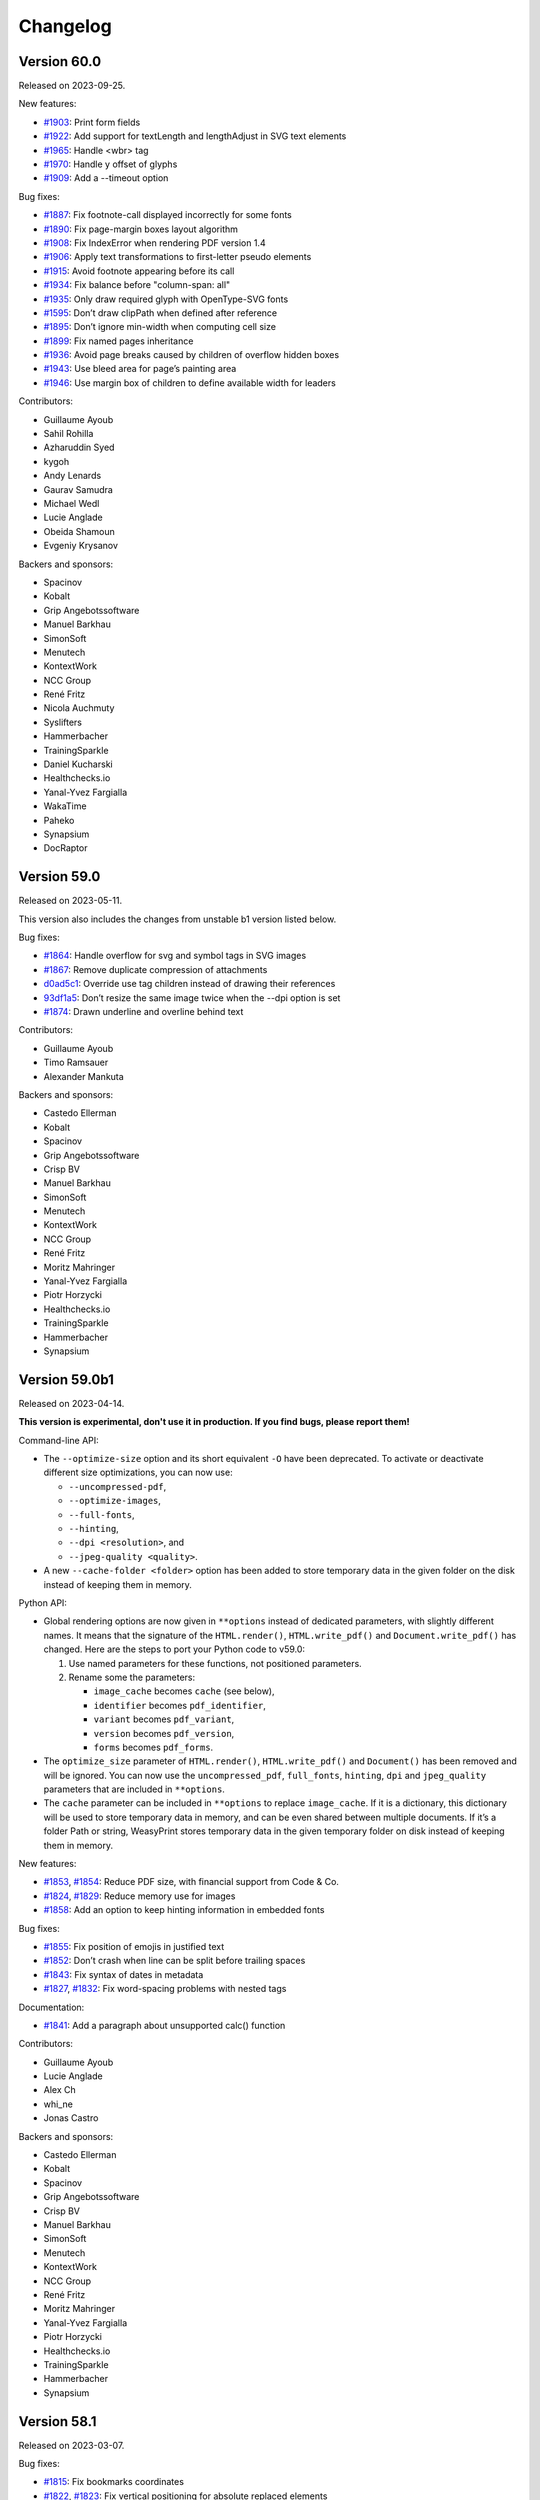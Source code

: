 Changelog
=========


Version 60.0
------------

Released on 2023-09-25.

New features:

* `#1903 <https://github.com/Kozea/WeasyPrint/issues/1903>`_:
  Print form fields
* `#1922 <https://github.com/Kozea/WeasyPrint/pull/1922>`_:
  Add support for textLength and lengthAdjust in SVG text elements
* `#1965 <https://github.com/Kozea/WeasyPrint/issues/1965>`_:
  Handle <wbr> tag
* `#1970 <https://github.com/Kozea/WeasyPrint/pull/1970>`_:
  Handle y offset of glyphs
* `#1909 <https://github.com/Kozea/WeasyPrint/issues/1909>`_:
  Add a --timeout option

Bug fixes:

* `#1887 <https://github.com/Kozea/WeasyPrint/pull/1887>`_:
  Fix footnote-call displayed incorrectly for some fonts
* `#1890 <https://github.com/Kozea/WeasyPrint/pull/1890>`_:
  Fix page-margin boxes layout algorithm
* `#1908 <https://github.com/Kozea/WeasyPrint/pull/1908>`_:
  Fix IndexError when rendering PDF version 1.4
* `#1906 <https://github.com/Kozea/WeasyPrint/issues/1906>`_:
  Apply text transformations to first-letter pseudo elements
* `#1915 <https://github.com/Kozea/WeasyPrint/pull/1915>`_:
  Avoid footnote appearing before its call
* `#1934 <https://github.com/Kozea/WeasyPrint/pull/1934>`_:
  Fix balance before "column-span: all"
* `#1935 <https://github.com/Kozea/WeasyPrint/issues/1935>`_:
  Only draw required glyph with OpenType-SVG fonts
* `#1595 <https://github.com/Kozea/WeasyPrint/issues/1595>`_:
  Don’t draw clipPath when defined after reference
* `#1895 <https://github.com/Kozea/WeasyPrint/pull/1895>`_:
  Don’t ignore min-width when computing cell size
* `#1899 <https://github.com/Kozea/WeasyPrint/pull/1899>`_:
  Fix named pages inheritance
* `#1936 <https://github.com/Kozea/WeasyPrint/pull/1936>`_:
  Avoid page breaks caused by children of overflow hidden boxes
* `#1943 <https://github.com/Kozea/WeasyPrint/issues/1943>`_:
  Use bleed area for page’s painting area
* `#1946 <https://github.com/Kozea/WeasyPrint/issues/1946>`_:
  Use margin box of children to define available width for leaders

Contributors:

* Guillaume Ayoub
* Sahil Rohilla
* Azharuddin Syed
* kygoh
* Andy Lenards
* Gaurav Samudra
* Michael Wedl
* Lucie Anglade
* Obeida Shamoun
* Evgeniy Krysanov

Backers and sponsors:

* Spacinov
* Kobalt
* Grip Angebotssoftware
* Manuel Barkhau
* SimonSoft
* Menutech
* KontextWork
* NCC Group
* René Fritz
* Nicola Auchmuty
* Syslifters
* Hammerbacher
* TrainingSparkle
* Daniel Kucharski
* Healthchecks.io
* Yanal-Yvez Fargialla
* WakaTime
* Paheko
* Synapsium
* DocRaptor


Version 59.0
------------

Released on 2023-05-11.

This version also includes the changes from unstable b1 version listed
below.

Bug fixes:

* `#1864 <https://github.com/Kozea/WeasyPrint/issues/1864>`_:
  Handle overflow for svg and symbol tags in SVG images
* `#1867 <https://github.com/Kozea/WeasyPrint/pull/1867>`_:
  Remove duplicate compression of attachments
* `d0ad5c1 <https://github.com/Kozea/WeasyPrint/commit/d0ad5c1>`_:
  Override use tag children instead of drawing their references
* `93df1a5 <https://github.com/Kozea/WeasyPrint/commit/93df1a5>`_:
  Don’t resize the same image twice when the --dpi option is set
* `#1874 <https://github.com/Kozea/WeasyPrint/pull/1874>`_:
  Drawn underline and overline behind text

Contributors:

* Guillaume Ayoub
* Timo Ramsauer
* Alexander Mankuta

Backers and sponsors:

* Castedo Ellerman
* Kobalt
* Spacinov
* Grip Angebotssoftware
* Crisp BV
* Manuel Barkhau
* SimonSoft
* Menutech
* KontextWork
* NCC Group
* René Fritz
* Moritz Mahringer
* Yanal-Yvez Fargialla
* Piotr Horzycki
* Healthchecks.io
* TrainingSparkle
* Hammerbacher
* Synapsium


Version 59.0b1
--------------

Released on 2023-04-14.

**This version is experimental, don't use it in production. If you find bugs,
please report them!**

Command-line API:

* The ``--optimize-size`` option and its short equivalent ``-O`` have been
  deprecated. To activate or deactivate different size optimizations, you can
  now use:

  * ``--uncompressed-pdf``,
  * ``--optimize-images``,
  * ``--full-fonts``,
  * ``--hinting``,
  * ``--dpi <resolution>``, and
  * ``--jpeg-quality <quality>``.

* A new ``--cache-folder <folder>`` option has been added to store temporary
  data in the given folder on the disk instead of keeping them in memory.

Python API:

* Global rendering options are now given in ``**options`` instead of dedicated
  parameters, with slightly different names. It means that the signature of the
  ``HTML.render()``, ``HTML.write_pdf()`` and ``Document.write_pdf()`` has
  changed. Here are the steps to port your Python code to v59.0:

  1. Use named parameters for these functions, not positioned parameters.
  2. Rename some the parameters:

     * ``image_cache`` becomes ``cache`` (see below),
     * ``identifier`` becomes ``pdf_identifier``,
     * ``variant`` becomes ``pdf_variant``,
     * ``version`` becomes ``pdf_version``,
     * ``forms`` becomes ``pdf_forms``.

* The ``optimize_size`` parameter of ``HTML.render()``, ``HTML.write_pdf()``
  and ``Document()`` has been removed and will be ignored. You can now use the
  ``uncompressed_pdf``, ``full_fonts``, ``hinting``, ``dpi`` and
  ``jpeg_quality`` parameters that are included in ``**options``.

* The ``cache`` parameter can be included in ``**options`` to replace
  ``image_cache``. If it is a dictionary, this dictionary will be used to store
  temporary data in memory, and can be even shared between multiple documents.
  If it’s a folder Path or string, WeasyPrint stores temporary data in the
  given temporary folder on disk instead of keeping them in memory.

New features:

* `#1853 <https://github.com/Kozea/WeasyPrint/pull/1853>`_,
  `#1854 <https://github.com/Kozea/WeasyPrint/issues/1854>`_:
  Reduce PDF size, with financial support from Code & Co.
* `#1824 <https://github.com/Kozea/WeasyPrint/issues/1824>`_,
  `#1829 <https://github.com/Kozea/WeasyPrint/pull/1829>`_:
  Reduce memory use for images
* `#1858 <https://github.com/Kozea/WeasyPrint/issues/1858>`_:
  Add an option to keep hinting information in embedded fonts

Bug fixes:

* `#1855 <https://github.com/Kozea/WeasyPrint/issues/1855>`_:
  Fix position of emojis in justified text
* `#1852 <https://github.com/Kozea/WeasyPrint/issues/1852>`_:
  Don’t crash when line can be split before trailing spaces
* `#1843 <https://github.com/Kozea/WeasyPrint/issues/1843>`_:
  Fix syntax of dates in metadata
* `#1827 <https://github.com/Kozea/WeasyPrint/issues/1827>`_,
  `#1832 <https://github.com/Kozea/WeasyPrint/pull/1832>`_:
  Fix word-spacing problems with nested tags

Documentation:

* `#1841 <https://github.com/Kozea/WeasyPrint/issues/1841>`_:
  Add a paragraph about unsupported calc() function

Contributors:

* Guillaume Ayoub
* Lucie Anglade
* Alex Ch
* whi_ne
* Jonas Castro

Backers and sponsors:

* Castedo Ellerman
* Kobalt
* Spacinov
* Grip Angebotssoftware
* Crisp BV
* Manuel Barkhau
* SimonSoft
* Menutech
* KontextWork
* NCC Group
* René Fritz
* Moritz Mahringer
* Yanal-Yvez Fargialla
* Piotr Horzycki
* Healthchecks.io
* TrainingSparkle
* Hammerbacher
* Synapsium


Version 58.1
------------

Released on 2023-03-07.

Bug fixes:

* `#1815 <https://github.com/Kozea/WeasyPrint/issues/1815>`_:
  Fix bookmarks coordinates
* `#1822 <https://github.com/Kozea/WeasyPrint/issues/1822>`_,
  `#1823 <https://github.com/Kozea/WeasyPrint/pull/1823>`_:
  Fix vertical positioning for absolute replaced elements

Documentation:

* `#1814 <https://github.com/Kozea/WeasyPrint/pull/1814>`_:
  Fix broken link pointing to samples

Contributors:

* Guillaume Ayoub
* Jonas Castro
* Lucie Anglade
* Menelaos Kotoglou

Backers and sponsors:

* Kobalt
* Grip Angebotssoftware
* Spacinov
* Crisp BV
* Castedo Ellerman
* Manuel Barkhau
* SimonSoft
* Menutech
* KontextWork
* NCC Group
* René Fritz
* Moritz Mahringer
* Yanal-Yvez Fargialla
* Piotr Horzycki
* Healthchecks.io
* Hammerbacher
* TrainingSparkle
* Synapsium


Version 58.0
------------

Released on 2023-02-17.

This version also includes the changes from unstable b1 version listed
below.

Bug fixes:

* `#1807 <https://github.com/Kozea/WeasyPrint/issues/1807>`_:
  Don’t crash when out-of-flow box is split in out-of-flow parent
* `#1806 <https://github.com/Kozea/WeasyPrint/issues/1806>`_:
  Don’t crash when fixed elements aren’t displayed yet in aborted line
* `#1809 <https://github.com/Kozea/WeasyPrint/issues/1809>`_:
  Fix background drawing for out-of-the-page transformed boxes

Contributors:

* Guillaume Ayoub

Backers and sponsors:

* Kobalt
* Grip Angebotssoftware
* Crisp BV
* Spacinov
* Castedo Ellerman
* Manuel Barkhau
* SimonSoft
* Menutech
* KontextWork
* NCC Group
* René Fritz
* Moritz Mahringer
* Yanal-Yvez Fargialla
* Piotr Horzycki
* Healthchecks.io


Version 58.0b1
--------------

Released on 2023-02-03.

**This version is experimental, don't use it in production. If you find bugs,
please report them!**

New features:

* `#61 <https://github.com/Kozea/WeasyPrint/issues/61>`_,
  `#1796 <https://github.com/Kozea/WeasyPrint/pull/1796>`_:
  Support PDF forms, with financial support from Personalkollen
* `#1173 <https://github.com/Kozea/WeasyPrint/issues/1173>`_:
  Add style for form fields

Bug fixes:

* `#1777 <https://github.com/Kozea/WeasyPrint/issues/1777>`_:
  Detect JPEG/MPO images as normal JPEG files
* `#1771 <https://github.com/Kozea/WeasyPrint/pull/1771>`_:
  Improve SVG gradients

Contributors:

* Guillaume Ayoub
* Lucie Anglade

Backers and sponsors:

* Kobalt
* Grip Angebotssoftware
* Crisp BV
* Spacinov
* Castedo Ellerman
* Manuel Barkhau
* SimonSoft
* Menutech
* KontextWork
* NCC Group
* René Fritz
* Moritz Mahringer
* Yanal-Yvez Fargialla
* Piotr Horzycki
* Healthchecks.io


Version 57.2
------------

Released on 2022-12-23.

Bug fixes:

* `0f2e377 <https://github.com/Kozea/WeasyPrint/commit/0f2e377>`_:
  Print annotations with PDF/A
* `0e9426f <https://github.com/Kozea/WeasyPrint/commit/0e9426f>`_:
  Hide annotations with PDF/UA
* `#1764 <https://github.com/Kozea/WeasyPrint/issues/1764>`_:
  Use reference instead of stream for annotation appearance stream
* `#1783 <https://github.com/Kozea/WeasyPrint/pull/1783>`_:
  Fix multiple font weights for @font-face declarations

Contributors:

* Guillaume Ayoub

Backers and sponsors:

* Grip Angebotssoftware
* Manuel Barkhau
* Crisp BV
* SimonSoft
* Menutech
* Spacinov
* KontextWork
* René Fritz
* NCC Group
* Kobalt
* Tom Pohl
* Castedo Ellerman
* Moritz Mahringer
* Piotr Horzycki
* Gábor Nyers
* Sidharth Kapur


Version 57.1
------------

Released on 2022-11-04.

Dependencies:

* `#1754 <https://github.com/Kozea/WeasyPrint/pull/1754>`_:
  Pillow 9.1.0 is now needed

Bug fixes:

* `#1756 <https://github.com/Kozea/WeasyPrint/pull/1756>`_:
  Fix rem font size for SVG images
* `#1755 <https://github.com/Kozea/WeasyPrint/issues/1755>`_:
  Keep format when transposing images
* `#1753 <https://github.com/Kozea/WeasyPrint/issues/1753>`_:
  Don’t use deprecated ``read_text`` function when ``files`` is available
* `#1741 <https://github.com/Kozea/WeasyPrint/issues/1741>`_:
  Generate better manpage
* `#1747 <https://github.com/Kozea/WeasyPrint/issues/1747>`_:
  Correctly set target counters in pages’ absolute elements
* `#1748 <https://github.com/Kozea/WeasyPrint/issues/1748>`_:
  Always set font size when font is changed in line
* `2b05137 <https://github.com/Kozea/WeasyPrint/commit/2b05137>`_:
  Fix stability of font identifiers

Documentation:

* `#1750 <https://github.com/Kozea/WeasyPrint/pull/1750>`_:
  Fix documentation spelling

Contributors:

* Guillaume Ayoub
* Eli Schwartz
* Mikhail Anikin
* Scott Kitterman

Backers and sponsors:

* Grip Angebotssoftware
* Manuel Barkhau
* Crisp BV
* SimonSoft
* Menutech
* Spacinov
* KontextWork
* René Fritz
* NCC Group
* Kobalt
* Tom Pohl
* John R Ellis
* Castedo Ellerman
* Moritz Mahringer
* Gábor
* Piotr Horzycki


Version 57.0
------------

Released on 2022-10-18.

This version also includes the changes from unstable b1 version listed
below.

New features:

* `a4fc7a1 <https://github.com/Kozea/WeasyPrint/commit/a4fc7a1>`_:
  Support image-orientation

Bug fixes:

* `#1739 <https://github.com/Kozea/WeasyPrint/issues/1739>`_:
  Set baseline on all flex containers
* `#1740 <https://github.com/Kozea/WeasyPrint/issues/1740>`_:
  Don’t crash when currentColor is set on root svg tag
* `#1718 <https://github.com/Kozea/WeasyPrint/issues/1718>`_:
  Don’t crash with empty bitmap glyphs
* `#1736 <https://github.com/Kozea/WeasyPrint/issues/1736>`_:
  Always use the font’s vector variant when possible
* `eef8b4d <https://github.com/Kozea/WeasyPrint/commit/eef8b4d>`_:
  Always set color and state before drawing
* `#1662 <https://github.com/Kozea/WeasyPrint/issues/1662>`_:
  Use a stable key to store stream fonts
* `#1733 <https://github.com/Kozea/WeasyPrint/issues/1733>`_:
  Don’t remove attachments when adding internal anchors
* `3c4fa50 <https://github.com/Kozea/WeasyPrint/commit/3c4fa50>`_,
  `c215697 <https://github.com/Kozea/WeasyPrint/commit/c215697>`_,
  `d275dac <https://github.com/Kozea/WeasyPrint/commit/d275dac>`_,
  `b04bfff <https://github.com/Kozea/WeasyPrint/commit/b04bfff>`_:
  Fix many bugs related to PDF/UA structure

Performance:

* `dfccf1b <https://github.com/Kozea/WeasyPrint/commit/dfccf1b>`_:
  Use faces as fonts dictionary keys
* `0dc12b6 <https://github.com/Kozea/WeasyPrint/commit/0dc12b6>`_:
  Cache add_font to avoid calling get_face too often
* `75e17bf <https://github.com/Kozea/WeasyPrint/commit/75e17bf>`_:
  Don’t call process_whitespace twice on many children
* `498d3e1 <https://github.com/Kozea/WeasyPrint/commit/498d3e1>`_:
  Optimize __missing__ functions

Documentation:

* `863b3d6 <https://github.com/Kozea/WeasyPrint/commit/863b3d6>`_:
  Update documentation of installation on macOS with Homebrew

Contributors:

* Guillaume Ayoub

Backers and sponsors:

* Grip Angebotssoftware
* Manuel Barkhau
* Crisp BV
* SimonSoft
* Menutech
* Spacinov
* KontextWork
* René Fritz
* NCC Group
* Kobalt
* Tom Pohl
* John R Ellis
* Castedo Ellerman
* Moritz Mahringer
* Gábor
* Piotr Horzycki


Version 57.0b1
--------------

Released on 2022-09-22.

**This version is experimental, don't use it in production. If you find bugs,
please report them!**

New features:

* `#1704 <https://github.com/Kozea/WeasyPrint/pull/1704>`_:
  Support PDF/UA, with financial support from Novareto
* `#1454 <https://github.com/Kozea/WeasyPrint/issues/1454>`_:
  Support variable fonts

Bug fixes:

* `#1058 <https://github.com/Kozea/WeasyPrint/issues/1058>`_:
  Fix bullet position after page break, with financial support from OpenZeppelin
* `#1707 <https://github.com/Kozea/WeasyPrint/issues/1707>`_:
  Fix footnote positioning in multicolumn layout, with financial support from Code & Co.
* `#1722 <https://github.com/Kozea/WeasyPrint/issues/1722>`_:
  Handle skew transformation with only one parameter
* `#1715 <https://github.com/Kozea/WeasyPrint/issues/1715>`_:
  Don’t crash when images are truncated
* `#1697 <https://github.com/Kozea/WeasyPrint/issues/1697>`_:
  Don’t crash when attr() is used in text-decoration-color
* `#1695 <https://github.com/Kozea/WeasyPrint/pull/1695>`_:
  Include language information in PDF metadata
* `#1612 <https://github.com/Kozea/WeasyPrint/issues/1612>`_:
  Don’t lowercase letters when capitalizing text
* `#1700 <https://github.com/Kozea/WeasyPrint/issues/1700>`_:
  Fix crash when rendering footnote with repagination
* `#1667 <https://github.com/Kozea/WeasyPrint/issues/1667>`_:
  Follow EXIF metadata for image rotation
* `#1669 <https://github.com/Kozea/WeasyPrint/issues/1669>`_:
  Take care of floats when remvoving placeholders
* `#1638 <https://github.com/Kozea/WeasyPrint/issues/1638>`_:
  Use the original box when breaking waiting children

Contributors:

* Guillaume Ayoub
* Konstantin Weddige
* VeteraNovis
* Lucie Anglade

Backers and sponsors:

* Grip Angebotssoftware
* Manuel Barkhau
* Crisp BV
* SimonSoft
* Menutech
* Spacinov
* KontextWork
* René Fritz
* NCC Group
* Kobalt
* Tom Pohl
* John R Ellis
* Moritz Mahringer
* Gábor
* Piotr Horzycki
* Andrew Ittner


Version 56.1
------------

Released on 2022-07-24.

Bug fixes:

* `#1674 <https://github.com/Kozea/WeasyPrint/issues/1674>`_:
  Follow max-height on footnot area, with financial support from Code & Co.
* `#1678 <https://github.com/Kozea/WeasyPrint/issues/1678>`_:
  Fix gradients with opacity set

Contributors:

* Guillaume Ayoub
* Lucie Anglade

Backers and sponsors:

* Grip Angebotssoftware
* Manuel Barkhau
* Crisp BV
* SimonSoft
* Menutech
* Spacinov
* KontextWork
* René Fritz
* NCC Group
* Kobalt
* Tom Pohl
* Moritz Mahringer
* Florian Demmer
* Yanal-Yvez Fargialla
* Gábor
* Piotr Horzycki
* Andrew Ittner


Version 56.0
------------

Released on 2022-07-07.

This version also includes the changes from unstable b1 version listed
below.

New features:

* `70f9b62 <https://github.com/Kozea/WeasyPrint/commit/70f9b62>`_:
  Support format 5 for bitmap glyphs

Bug fixes:

* `#1666 <https://github.com/Kozea/WeasyPrint/issues/1666>`_
  Fix reproducible PDF generation with embedded images
* `#1668 <https://github.com/Kozea/WeasyPrint/issues/1668>`_:
  Fix @page:nth() selector
* `3bd9a8e <https://github.com/Kozea/WeasyPrint/commit/3bd9a8e>`_:
  Don’t limit the opacity groups to the original box size
* `cb9540b <https://github.com/Kozea/WeasyPrint/commit/cb9540b>`_,
  `76d174f <https://github.com/Kozea/WeasyPrint/commit/76d174f>`_,
  `9ce6547 <https://github.com/Kozea/WeasyPrint/commit/9ce6547>`_:
  Minor bugfixes for split table rows

Contributors:

* Guillaume Ayoub

Backers and sponsors:

* Grip Angebotssoftware
* Manuel Barkhau
* Crisp BV
* SimonSoft
* Menutech
* Spacinov
* KontextWork
* René Fritz
* NCC Group
* Kobalt
* Des images et des mots
* Andreas Zettl
* Tom Pohl
* Moritz Mahringer
* Florian Demmer
* Yanal-Yvez Fargialla
* Gábor
* Piotr Horzycki


Version 56.0b1
--------------

Released on 2022-06-17.

**This version is experimental, don't use it in production. If you find bugs,
please report them!**

Dependencies:

* pydyf 0.2.0+ is now needed

New features:

* `#1660 <https://github.com/Kozea/WeasyPrint/pull/1660>`_:
  Support nested line-clamp, with financial support from Expert Germany
* `#1644 <https://github.com/Kozea/WeasyPrint/pull/1644>`_,
  `#1645 <https://github.com/Kozea/WeasyPrint/issues/1645>`_:
  Support bitmap fonts, with financial support from Expert Germany
* `#1651 <https://github.com/Kozea/WeasyPrint/pull/1651>`_,
  `#630 <https://github.com/Kozea/WeasyPrint/issues/630>`_:
  Support PDF/A, with financial support from Blueshoe

Bug fixes:

* `#1656 <https://github.com/Kozea/WeasyPrint/issues/1656>`_:
  Fix chained variables in the same selector block
* `#1028 <https://github.com/Kozea/WeasyPrint/issues/1028>`_:
  Fix font weight management in @font-face rules
* `#1653 <https://github.com/Kozea/WeasyPrint/issues/1653>`_:
  Don’t crash when @font-face’s src ends with a comma
* `#1650 <https://github.com/Kozea/WeasyPrint/issues/1650>`_:
  Don’t check origin when URL only contains fragment
* `e38bff8 <https://github.com/Kozea/WeasyPrint/commit/e38bff8>`_:
  Don’t crash when inherited SVG attributes are not set on the parent

Performance:

* `e6021da <https://github.com/Kozea/WeasyPrint/commit/e6021da>`_:
  Launch tests in parallel by default

Contributors:

* Guillaume Ayoub
* aschmitz
* Lucie Anglade

Backers and sponsors:

* Grip Angebotssoftware
* Manuel Barkhau
* Crisp BV
* SimonSoft
* Menutech
* Spacinov
* KontextWork
* René Fritz
* NCC Group
* Kobalt
* Des images et des mots
* Andreas Zettl
* Tom Pohl
* Moritz Mahringer
* Florian Demmer
* Yanal-Yvez Fargialla
* Gábor
* Piotr Horzycki


Version 55.0
------------

Released on 2022-05-12.

This version also includes the changes from unstable b1 version listed
below.

Bug fixes:

* `#1626 <https://github.com/Kozea/WeasyPrint/issues/1626>`_,
  `3802f88 <https://github.com/Kozea/WeasyPrint/commit/3802f88>`_:
  Fix the vertical position and available height of absolute boxes
* `9641098 <https://github.com/Kozea/WeasyPrint/commit/9641098>`_,
  `e5e6b88 <https://github.com/Kozea/WeasyPrint/commit/e5e6b88>`_:
  Minor fixes for multi-column layout
* `0fcc7de <https://github.com/Kozea/WeasyPrint/commit/0fcc7de>`_:
  Don’t stop rendering SVG when CSS parsing fails
* `#1636 <https://github.com/Kozea/WeasyPrint/pull/1636>`_:
  Fix sequential footnotes that could disappear when overflowing
* `#1637 <https://github.com/Kozea/WeasyPrint/issues/1637>`_:
  Fix position of absolute boxes with right-to-left direction
* `#1641 <https://github.com/Kozea/WeasyPrint/issues/1641>`_:
  Fix relative paths for SVG files stored as data URLs

Contributors:

* Guillaume Ayoub
* aschmitz

Backers and sponsors:

* Grip Angebotssoftware
* Manuel Barkhau
* Crisp BV
* SimonSoft
* Menutech
* Spacinov
* KontextWork
* René Fritz
* NCC Group
* Kobalt
* Nathalie Gutton
* Andreas Zettl
* Tom Pohl
* Moritz Mahringer
* Florian Demmer
* Yanal-Yvez Fargialla
* Gábor
* Piotr Horzycki


Version 55.0b1
--------------

Released on 2022-04-15.

**This version is experimental, don't use it in production. If you find bugs,
please report them!**

Dependencies:

* Python 3.7+ is now needed, Python 3.6 is not supported anymore

New features:

* `#1534 <https://github.com/Kozea/WeasyPrint/pull/1534>`_:
  Support ``word-break: break-all``
* `#489 <https://github.com/Kozea/WeasyPrint/issues/489>`_,
  `#1619 <https://github.com/Kozea/WeasyPrint/pull/1619>`_:
  Support column breaks
* `#1553 <https://github.com/Kozea/WeasyPrint/issues/1553>`_:
  Allow reproducible PDF generation

Bug fixes:

* `#1007 <https://github.com/Kozea/WeasyPrint/issues/1007>`_,
  `#1524 <https://github.com/Kozea/WeasyPrint/pull/1524>`_:
  Handle ``inherit`` in shorthand properties
* `#1539 <https://github.com/Kozea/WeasyPrint/issues/1539>`_,
  `#1541 <https://github.com/Kozea/WeasyPrint/pull/1541>`_:
  Space out no-repeat patterns
* `#1554 <https://github.com/Kozea/WeasyPrint/pull/1554>`_:
  Avoid invalid PDF operators when drawing SVG text
* `#1564 <https://github.com/Kozea/WeasyPrint/issues/1564>`_,
  `#1566 <https://github.com/Kozea/WeasyPrint/pull/1566>`_,
  `#1570 <https://github.com/Kozea/WeasyPrint/pull/1570>`_:
  Don’t output footnotes before their call sites
* `#1020 <https://github.com/Kozea/WeasyPrint/issues/1020>`_,
  `#1597 <https://github.com/Kozea/WeasyPrint/pull/1597>`_:
  Prevent infinite loops in multi-column layout
* `#1512 <https://github.com/Kozea/WeasyPrint/issues/1512>`_,
  `#1613 <https://github.com/Kozea/WeasyPrint/pull/1613>`_:
  Fix position of absolute boxes in right-to-left contexts
* `#1093 <https://github.com/Kozea/WeasyPrint/issues/1093>`_:
  Draw borders around absolute replaced boxes
* `#984 <https://github.com/Kozea/WeasyPrint/issues/984>`_,
  `#1604 <https://github.com/Kozea/WeasyPrint/issues/1604>`_:
  Fix skip stacks for columns
* `#1621 <https://github.com/Kozea/WeasyPrint/issues/1621>`_:
  Better support of nested ``text-decoration`` properties
* `fe1f3d9 <https://github.com/Kozea/WeasyPrint/commit/fe1f3d9>`_:
  Fix absolute blocks in lines
* `4650b70 <https://github.com/Kozea/WeasyPrint/commit/4650b70>`_:
  Clear adjoining margins when a container’s child doesn’t fit

Performance:

* `#1548 <https://github.com/Kozea/WeasyPrint/pull/1548>`_:
  Improve tests speed
* `3b0ae92 <https://github.com/Kozea/WeasyPrint/commit/3b0ae92>`_,
  `#1457 <https://github.com/Kozea/WeasyPrint/issues/1457>`_:
  Improve fonts management
* `#1597 <https://github.com/Kozea/WeasyPrint/pull/1597>`_:
  Improve column layout speed
* `#1587 <https://github.com/Kozea/WeasyPrint/pull/1587>`_,
  `#1607 <https://github.com/Kozea/WeasyPrint/pull/1607>`_,
  `#1608 <https://github.com/Kozea/WeasyPrint/pull/1608>`_:
  Cache ``ch`` and ``ex`` units calculations

Contributors:

* Guillaume Ayoub
* aschmitz
* Lucie Anglade
* Christoph Kepper
* Jack Lin
* Rian McGuire

Backers and sponsors:

* Grip Angebotssoftware
* Manuel Barkhau
* Crisp BV
* SimonSoft
* Menutech
* KontextWork
* Maykin Media
* René Fritz
* NCC Group
* Spacinov
* Nathalie Gutton
* Andreas Zettl
* Tom Pohl
* Kobalt
* Moritz Mahringer
* Florian Demmer
* Yanal-Yvez Fargialla
* Gábor
* Piotr Horzycki
* DeivGuerrero


Version 54.3
------------

Released on 2022-04-04.

Bug fixes:

* `#1588 <https://github.com/Kozea/WeasyPrint/pull/1588>`_:
  Support position: absolute in footnotes
* `#1586 <https://github.com/Kozea/WeasyPrint/issues/1586>`_:
  Fix discarded text-align values

Contributors:

* aschmitz
* Guillaume Ayoub

Backers and sponsors:

* Grip Angebotssoftware
* Manuel Barkhau
* Crisp BV
* SimonSoft
* Menutech
* KontextWork
* Maykin Media
* René Fritz
* NCC Group
* Spacinov
* Nathalie Gutton
* Andreas Zettl
* Tom Pohl
* Kobalt
* Moritz Mahringer
* Florian Demmer
* Yanal-Yvez Fargialla
* Gábor
* Piotr Horzycki
* DeivGuerrero


Version 54.2
------------

Released on 2022-02-27.

Bug fixes:

* `#1575 <https://github.com/Kozea/WeasyPrint/issues/1575>`_:
  Always store parent blocks children as lists
* `#1574 <https://github.com/Kozea/WeasyPrint/issues/1574>`_,
  `#1559 <https://github.com/Kozea/WeasyPrint/pull/1559>`_:
  Fix float rounding errors
* `#1571 <https://github.com/Kozea/WeasyPrint/issues/1571>`_:
  Ignore unknown glyphs
* `#1561 <https://github.com/Kozea/WeasyPrint/issues/1561>`_,
  `#1562 <https://github.com/Kozea/WeasyPrint/issues/1562>`_:
  Fix line break when breaks occur between a nbsp and an inline block
* `#1560 <https://github.com/Kozea/WeasyPrint/issues/1560>`_:
  Always set the child index
* `#1558 <https://github.com/Kozea/WeasyPrint/issues/1558>`_:
  Fix patterns with use tags

Contributors:

* Guillaume Ayoub
* Lucie Anglade
* Jack Lin
* aschmitz

Backers and sponsors:

* Grip Angebotssoftware
* Manuel Barkhau
* Crisp BV
* SimonSoft
* Menutech
* KontextWork
* Maykin Media
* René Fritz
* NCC Group
* Spacinov
* Nathalie Gutton
* Andreas Zettl
* Tom Pohl
* Kobalt
* Moritz Mahringer
* Florian Demmer
* Yanal-Yvez Fargialla
* Gábor
* Piotr Horzycki
* DeivGuerrero


Version 54.1
------------

Released on 2022-01-31.

New features:

* `#1547 <https://github.com/Kozea/WeasyPrint/issues/1547>`_:
  Handle break-inside: avoid on tr tags

Bug fixes:

* `#1540 <https://github.com/Kozea/WeasyPrint/issues/1540>`_,
  `#1239 <https://github.com/Kozea/WeasyPrint/issues/1239>`_:
  Handle absolute children in running elements
* `#1538 <https://github.com/Kozea/WeasyPrint/issues/1538>`_:
  Handle invalid values in text-align
* `#1536 <https://github.com/Kozea/WeasyPrint/issues/1536>`_:
  Handle absolute flex boxes

Contirbutors:

* Guillaume Ayoub
* Lucie Anglade

Backers and sponsors:

* H-Net: Humanities and Social Sciences Online
* Grip Angebotssoftware
* Manuel Barkhau
* SimonSoft
* Menutech
* KontextWork
* Crisp BV
* Maykin Media
* René Fritz
* Simon Sapin
* NCC Group
* Nathalie Gutton
* Andreas Zettl
* Tom Pohl
* Spacinov
* Des images et des mots
* Moritz Mahringer
* Florian Demmer
* Yanal-Yvez Fargialla
* Gábor
* Piotr Horzycki


Version 54.0
------------

Released on 2022-01-08.

This version also includes the changes from unstable b1 version listed
below.

Bug fixes:

* `#1531 <https://github.com/Kozea/WeasyPrint/issues/1531>`_:
  Always use absolute paths to get hrefs in SVG
* `#1523 <https://github.com/Kozea/WeasyPrint/issues/1523>`_:
  Fix many rendering problems of broken tables
* `e1aee70 <https://github.com/Kozea/WeasyPrint/commit/e1aee70>`_:
  Fix support of fonts with SVG emojis

Contirbutors:

* Guillaume Ayoub

Backers and sponsors:

* Grip Angebotssoftware
* Manuel Barkhau
* SimonSoft
* Menutech
* KontextWork
* Crisp BV
* Maykin Media
* René Fritz
* Simon Sapin
* NCC Group
* Nathalie Gutton
* Andreas Zettl
* Tom Pohl
* Des images et des mots
* Moritz Mahringer
* Florian Demmer
* Yanal-Yvez Fargialla
* Gábor
* Piotr Horzycki


Version 54.0b1
--------------

Released on 2021-12-13.

**This version is experimental, don't use it in production. If you find bugs,
please report them!**

Dependencies:

* html5lib 1.1+ is now needed.

New features:

* `#1509 <https://github.com/Kozea/WeasyPrint/pull/1509>`_:
  Support footnotes, with financial support from Code & Co.
* `#36 <https://github.com/Kozea/WeasyPrint/issues/36>`_:
  Handle parallel flows for floats, absolutes, table-cells
* `#1389 <https://github.com/Kozea/WeasyPrint/pull/1389>`_:
  Support ``text-align-last`` and ``text-align-all`` properties
* `#1434 <https://github.com/Kozea/WeasyPrint/pull/1434>`_:
  Draw SVG and PNG emojis
* `#1520 <https://github.com/Kozea/WeasyPrint/pull/1520>`_:
  Support ``overflow-wrap: anywhere``
* `#1435 <https://github.com/Kozea/WeasyPrint/issues/1435>`_:
  Add environment variable to set DLL folder on Windows

Performance:

* `#1439 <https://github.com/Kozea/WeasyPrint/issues/1439>`_:
  Cache SVG ``use`` tags
* `#1481 <https://github.com/Kozea/WeasyPrint/pull/1481>`_:
  Encode non-JPEG images as PNGs instead of JPEG2000s

Bug fixes:

* `#137 <https://github.com/Kozea/WeasyPrint/issues/137>`_:
  Don’t use ``text-transform`` text for content-based uses
* `#1443 <https://github.com/Kozea/WeasyPrint/issues/1443>`_:
  Don’t serialize and parse again inline SVG files
* `#607 <https://github.com/Kozea/WeasyPrint/issues/607>`_:
  Correctly handle whitespaces in bookmark labels
* `#1094 <https://github.com/Kozea/WeasyPrint/issues/1094>`_:
  Fix column height with ``column-span`` content
* `#1473 <https://github.com/Kozea/WeasyPrint/issues/1473>`_:
  Fix absolutely positioned boxes in duplicated pages
* `#1491 <https://github.com/Kozea/WeasyPrint/issues/1491>`_:
  Fix ``target-counter`` attribute in flex items
* `#1515 <https://github.com/Kozea/WeasyPrint/issues/1515>`_,
  `#1508 <https://github.com/Kozea/WeasyPrint/issues/1508>`_:
  Don’t draw empty glyphs
* `#1499 <https://github.com/Kozea/WeasyPrint/issues/1499>`_:
  Don’t crash when font size is really small

Documentation:

* `#1519 <https://github.com/Kozea/WeasyPrint/issues/1519>`_:
  Fix typo

Packaging:

* The source package does not include a ``setup.py`` file anymore. You can find
  more information about this in
  `issue #1410 <https://github.com/Kozea/WeasyPrint/issues/1410>`_.

Contirbutors:

* Guillaume Ayoub
* Lucie Anglade
* Colin Kinloch
* aschmitz
* Pablo González
* Rian McGuire

Backers and sponsors:

* Grip Angebotssoftware
* Manuel Barkhau
* SimonSoft
* Menutech
* KontextWork
* Crisp BV
* Maykin Media
* René Fritz
* Simon Sapin
* NCC Group
* Nathalie Gutton
* Andreas Zettl
* Tom Pohl
* Des images et des mots
* Moritz Mahringer
* Florian Demmer
* Yanal-Yvez Fargialla
* Gábor
* Piotr Horzycki


Version 53.4
------------

Released on 2021-11-14.

Bug fixes:

* `#1446 <https://github.com/Kozea/WeasyPrint/issues/1446>`_:
  Fix background on pages with a bleed property
* `#1455 <https://github.com/Kozea/WeasyPrint/issues/1455>`_:
  Use SVG width/height as inner size when no viewBox is given
* `#1469 <https://github.com/Kozea/WeasyPrint/issues/1469>`_:
  Only enable letter- and word-spacing when needed
* `#1471 <https://github.com/Kozea/WeasyPrint/issues/1471>`_:
  Don’t display inputs with "hidden" type
* `#1485 <https://github.com/Kozea/WeasyPrint/issues/1485>`_:
  Allow quotes in url() syntax for SVG,
  Use better approximations for font ascent and descent values in SVG
* `#1486 <https://github.com/Kozea/WeasyPrint/issues/1486>`_:
  Fix images embedded from multiple pages
* `#1489 <https://github.com/Kozea/WeasyPrint/issues/1489>`_:
  Use a better hash for fonts to avoid collisions
* `abd54c4 <https://github.com/Kozea/WeasyPrint/commit/abd54c4>`_:
  Set SVG ratio when width and height are 0

Contributors:

* Guillaume Ayoub
* Lucie Anglade

Backers and sponsors:

* Grip Angebotssoftware
* SimonSoft
* Menutech
* Manuel Barkhau
* Simon Sapin
* KontextWork
* René Fritz
* Maykin Media
* NCC Group
* Crisp BV
* Des images et des mots
* Andreas Zettl
* Nathalie Gutton
* Tom Pohl
* Moritz Mahringer
* Florian Demmer
* Yanal-Yvez Fargialla
* G. Allard
* Gábor


Version 53.3
------------

Released on 2021-09-10.

Bug fixes:

* `#1431 <https://github.com/Kozea/WeasyPrint/issues/1431>`_,
  `#1440 <https://github.com/Kozea/WeasyPrint/issues/1440>`_:
  Fix crashes and malformed PDF files
* `#1430 <https://github.com/Kozea/WeasyPrint/issues/1430>`_:
  Handle cx and cy in SVG rotations
* `#1436 <https://github.com/Kozea/WeasyPrint/pull/1436>`_:
  Fix marker-start being drawn on mid vertices

Contributors:

* Guillaume Ayoub
* Rian McGuire
* Lucie Anglade

Backers and sponsors:

* Grip Angebotssoftware
* SimonSoft
* Menutech
* Manuel Barkhau
* Simon Sapin
* KontextWork
* René Fritz
* Maykin Media
* NCC Group
* Des images et des mots
* Andreas Zettl
* Nathalie Gutton
* Tom Pohl
* Moritz Mahringer
* Florian Demmer
* Yanal-Yvez Fargialla


Version 53.2
------------

Released on 2021-08-27.

New features:

* `#1428 <https://github.com/Kozea/WeasyPrint/issues/1428>`_:
  Re-add the ``make_bookmark_tree()`` method

Bug fixes:

* `#1429 <https://github.com/Kozea/WeasyPrint/issues/1429>`_:
  Fix package deployed on PyPI

Contributors:

* Guillaume Ayoub

Backers and sponsors:

* Grip Angebotssoftware
* PDF Blocks
* SimonSoft
* Menutech
* Manuel Barkhau
* Simon Sapin
* KontextWork
* René Fritz
* Maykin Media
* NCC Group
* Des images et des mots
* Andreas Zettl
* Nathalie Gutton
* Tom Pohl
* Moritz Mahringer
* Florian Demmer
* Yanal-Yvez Fargialla


Version 53.1
------------

Released on 2021-08-22.

Bug fixes:

* `#1409 <https://github.com/Kozea/WeasyPrint/issues/1409>`_:
  Don’t crash when leaders are in floats
* `#1414 <https://github.com/Kozea/WeasyPrint/issues/1414>`_:
  Embed images once
* `#1417 <https://github.com/Kozea/WeasyPrint/issues/1417>`_:
  Fix crash with SVG intrinsic ratio

Documentation:

* `#1422 <https://github.com/Kozea/WeasyPrint/issues/1422>`_:
  Include ``weasyprint.tools`` removal in documentation

Contributors:

* Guillaume Ayoub

Backers and sponsors:

* Grip Angebotssoftware
* PDF Blocks
* SimonSoft
* Menutech
* Manuel Barkhau
* Simon Sapin
* KontextWork
* René Fritz
* Maykin Media
* NCC Group
* Des images et des mots
* Andreas Zettl
* Nathalie Gutton
* Tom Pohl
* Moritz Mahringer
* Florian Demmer
* Yanal-Yvez Fargialla


Version 53.0
------------

Released on 2021-07-31.

This version also includes the changes from unstable b1 and b2 versions listed
below.

Dependencies:

* Pango 1.44.0+ is now needed.
* pydyf 0.0.3+ is now needed.
* fontTools 4.0.0+ is now needed.
* html5lib 1.0.1+ is now needed.

API changes:

* ``FontConfiguration`` is now in the ``weasyprint.text.fonts`` module.
* ``--format`` and ``--resolution`` options have been deprecated, PDF is the
  only output format supported.
* ``--optimize-images`` option has been deprecated and replaced by
  ``--optimize-size``, allowing ``images``, ``fonts``, ``all`` and ``none``
  values.
* ``weasyprint.tools`` have been removed.
* ``Document.resolve_links``, ``Document.make_bookmark_tree`` and
  ``Document.add_hyperlinks`` have been removed.

Performance:

* Improve image management

New features:

* `#1374 <https://github.com/Kozea/WeasyPrint/issues/1374>`_:
  Support basic "clipPath" in SVG

Bug fixes:

* `#1369 <https://github.com/Kozea/WeasyPrint/issues/1369>`_:
  Render use path in SVG
* `#1370 <https://github.com/Kozea/WeasyPrint/issues/1370>`_:
  Fix fill color on use path in SVG
* `#1371 <https://github.com/Kozea/WeasyPrint/issues/1371>`_:
  Handle stroke-opacity and fill-opacity
* `#1378 <https://github.com/Kozea/WeasyPrint/issues/1378>`_:
  Fix crash with borders whose widths are in em
* `#1394 <https://github.com/Kozea/WeasyPrint/issues/1394>`_:
  Fix crash on draw_pattern
* `#880 <https://github.com/Kozea/WeasyPrint/issues/880>`_:
  Handle stacking contexts put in contexts by previous generations
* `#1386 <https://github.com/Kozea/WeasyPrint/issues/1386>`_:
  Catch font subsetting errors
* `#1403 <https://github.com/Kozea/WeasyPrint/issues/1403>`_:
  Fix how x and y attributes are handled in SVG
* `#1399 <https://github.com/Kozea/WeasyPrint/issues/1399>`_,
  `#1401 <https://github.com/Kozea/WeasyPrint/pull/1401>`_:
  Don’t crash when use tags reference non-existing element
* `#1393 <https://github.com/Kozea/WeasyPrint/issues/1393>`_:
  Handle font collections
* `#1408 <https://github.com/Kozea/WeasyPrint/issues/1408>`_:
  Handle x and y attributes in use tags

Documentation:

* `#1391 <https://github.com/Kozea/WeasyPrint/issues/1391>`_,
  `#1405 <https://github.com/Kozea/WeasyPrint/pull/1405>`_:
  Add documentation for installation

Contributors:

* Guillaume Ayoub
* Lucie Anglade
* Pelle Bo Regener
* aschmitz
* John Jackson
* Felix Schwarz
* Syrus Dark
* Christoph Päper

Backers and sponsors:

* OpenEdition
* Grip Angebotssoftware
* Simonsoft
* PDF Blocks
* Menutech
* Manuel Barkhau
* print-css.rocks
* Simon Sapin
* KontextWork
* René Fritz
* Maykin Media
* Nathalie Gutton
* Andreas Zettl
* Tom Pohl
* NCC Group
* Moritz Mahringer
* Florian Demmer
* Des images et des mots
* Mohammed Y. Alnajdi
* Yanal-Yvez Fargialla
* Yevhenii Hyzyla


Version 53.0b2
--------------

Released on 2021-05-30.

**This version is experimental, don't use it in production. If you find bugs,
please report them!**

New features:

* `#359 <https://github.com/Kozea/WeasyPrint/issues/359>`_:
  Embed full sets of fonts in PDF

Bug fixes:

* `#1345 <https://github.com/Kozea/WeasyPrint/issues/1345>`_:
  Fix position of SVG use tags
* `#1346 <https://github.com/Kozea/WeasyPrint/pull/1346>`_:
  Handle "stroke-dasharray: none"
* `#1352 <https://github.com/Kozea/WeasyPrint/issues/1352>`_,
  `#1358 <https://github.com/Kozea/WeasyPrint/pull/1358>`_:
  Sort link target identifiers
* `#1357 <https://github.com/Kozea/WeasyPrint/issues/1357>`_:
  Fix font information
* `#1362 <https://github.com/Kozea/WeasyPrint/issues/1362>`_:
  Handle visibility and display properties in SVG
* `#1365 <https://github.com/Kozea/WeasyPrint/issues/1365>`_:
  Cascade inherited attributes for use tags
* `#1366 <https://github.com/Kozea/WeasyPrint/issues/1366>`_:
  Correctly handle style attributes in SVG
* `#1367 <https://github.com/Kozea/WeasyPrint/issues/1367>`_:
  Include line stroke in box bounding

Documentation:

* `#1341 <https://github.com/Kozea/WeasyPrint/pull/1341>`_:
  Fix typos

Contributors:

* Guillaume Ayoub
* aschmitz
* John Jackson
* Lucie Anglade
* Pelle Bo Regener

Backers and sponsors:

* OpenEdition
* print-css.rocks
* Simonsoft
* PDF Blocks
* Menutech
* Manuel Barkhau
* Simon Sapin
* Grip Angebotssoftware
* KontextWork
* René Fritz
* Nathalie Gutton
* Andreas Zettl
* Tom Pohl
* Maykin Media
* Moritz Mahringer
* Florian Demmer
* Mohammed Y. Alnajdi
* NCC Group
* Des images et des mots
* Yanal-Yvez Fargialla
* Yevhenii Hyzyla


Version 53.0b1
--------------

Released on 2021-04-22.

**This version is experimental, don't use it in production. If you find bugs,
please report them!**

Dependencies:

* This version uses its own PDF generator instead of Cairo. Rendering may be
  different for text, gradients, SVG images…
* Packaging is now done with Flit.

New features:

* `#1328 <https://github.com/Kozea/WeasyPrint/pull/1328>`_:
  Add ISO and JIS paper sizes
* `#1309 <https://github.com/Kozea/WeasyPrint/pull/1309>`_:
  Leader support, with financial support from Simonsoft

Bug fixes:

* `#504 <https://github.com/Kozea/WeasyPrint/issues/504>`_:
  Fix rendering bugs with PDF gradients
* `#606 <https://github.com/Kozea/WeasyPrint/issues/606>`_:
  Fix rounding errors on PDF dimensions
* `#1264 <https://github.com/Kozea/WeasyPrint/issues/1264>`_:
  Include witdh/height when calculating auto margins of absolute boxes
* `#1191 <https://github.com/Kozea/WeasyPrint/issues/1191>`_:
  Don’t try to get an earlier page break between columns
* `#1235 <https://github.com/Kozea/WeasyPrint/issues/1235>`_:
  Include padding, border, padding when calculating inline-block width
* `#1199 <https://github.com/Kozea/WeasyPrint/issues/1199>`_:
  Fix kerning issues with small fonts

Documentation:

* `#1298 <https://github.com/Kozea/WeasyPrint/pull/1298>`_:
  Rewrite documentation

Contributors:

* Guillaume Ayoub
* Lucie Anglade
* Felix Schwarz
* Syrus Dark
* Christoph Päper

Backers and sponsors:

* Simonsoft
* PDF Blocks
* Menutech
* Manuel Barkhau
* Simon Sapin
* Nathalie Gutton
* Andreas Zettl
* René Fritz
* Tom Pohl
* KontextWork
* Moritz Mahringer
* Florian Demmer
* Maykin Media
* Yanal-Yvez Fargialla
* Des images et des mots
* Yevhenii Hyzyla


Version 52.5
------------

Released on 2021-04-17.

Bug fixes:

* `#1336 <https://github.com/Kozea/WeasyPrint/issues/1336>`_:
  Fix text breaking exception
* `#1318 <https://github.com/Kozea/WeasyPrint/issues/1318>`_:
  Fix @font-face rules with Pango 1.48.3+

Contributors:

* Guillaume Ayoub

Backers and sponsors:

* Simonsoft
* PDF Blocks
* Menutech
* Manuel Barkhau
* Simon Sapin
* Nathalie Gutton
* Andreas Zettl
* René Fritz
* Tom Pohl
* KontextWork
* Moritz Mahringer
* Florian Demmer
* Maykin Media
* Yanal-Yvez Fargialla
* Des images et des mots
* Yevhenii Hyzyla


Version 52.4
------------

Released on 2021-03-11.

Bug fixes:

* `#1304 <https://github.com/Kozea/WeasyPrint/issues/1304>`_:
  Don’t try to draw SVG files with no size
* `ece5f066 <https://github.com/Kozea/WeasyPrint/commit/ece5f066>`_:
  Avoid crash on last word detection
* `4ee42e48 <https://github.com/Kozea/WeasyPrint/commit/4ee42e48>`_:
  Remove last word before ellipses when hyphenated

Contributors:

* Guillaume Ayoub

Backers and sponsors:

* PDF Blocks
* Simonsoft
* Menutech
* Simon Sapin
* Manuel Barkhau
* Andreas Zettl
* Nathalie Gutton
* Tom Pohl
* René Fritz
* Moritz Mahringer
* Florian Demmer
* KontextWork
* Michele Mostarda


Version 52.3
------------

Released on 2021-03-02.

Bug fixes:

* `#1299 <https://github.com/Kozea/WeasyPrint/issues/1299>`_:
  Fix imports with url() and quotes

New features:

* `#1300 <https://github.com/Kozea/WeasyPrint/pull/1300>`_:
  Add support of line-clamp, with financial support from
  expert Germany

Contributors:

* Guillaume Ayoub
* Lucie Anglade

Backers and sponsors:

* PDF Blocks
* Simonsoft
* Menutech
* Simon Sapin
* Manuel Barkhau
* Andreas Zettl
* Nathalie Gutton
* Tom Pohl
* Moritz Mahringer
* Florian Demmer
* KontextWork
* Michele Mostarda


Version 52.2
------------

Released on 2020-12-06.

Bug fixes:

* `238e214 <https://github.com/Kozea/WeasyPrint/commit/238e214>`_:
  Fix URL handling with tinycss2
* `#1248 <https://github.com/Kozea/WeasyPrint/issues/1248>`_:
  Include missing test data
* `#1254 <https://github.com/Kozea/WeasyPrint/issues/1254>`_:
  Top margins removed from children when tables are displayed on multiple pages
* `#1250 <https://github.com/Kozea/WeasyPrint/issues/1250>`_:
  Correctly draw borders on the last line of split tables
* `a6f9c80 <https://github.com/Kozea/WeasyPrint/commit/a6f9c80>`_:
  Add a nice gif to please gdk-pixbuf 2.42.0

Contributors:

* Guillaume Ayoub
* Lucie Anglade
* Felix Schwarz

Backers and sponsors:

* PDF Blocks
* Simonsoft
* Menutech
* Simon Sapin
* Nathalie Gutton
* Andreas Zetti
* Tom Pohl
* Florian Demmer
* Moritz Mahringer


Version 52.1
------------

Released on 2020-11-02.

Bug fixes:

* `238e214 <https://github.com/Kozea/WeasyPrint/commit/238e214>`_:
  Fix URL handling with tinycss2

Contributors:

* Guillaume Ayoub

Backers and sponsors:

* Simonsoft
* Simon Sapin
* Nathalie Gutton
* Andreas Zettl
* Florian Demmer
* Moritz Mahringer


Version 52
----------

Released on 2020-10-29.

Dependencies:

* Python 3.6+ is now needed, Python 3.5 is not supported anymore
* WeasyPrint now depends on Pillow

New features:

* `#1019 <https://github.com/Kozea/WeasyPrint/issues/1019>`_:
  Implement ``counter-set``
* `#1080 <https://github.com/Kozea/WeasyPrint/issues/1080>`_:
  Don’t display ``template`` tags
* `#1210 <https://github.com/Kozea/WeasyPrint/pull/1210>`_:
  Use ``download`` attribute in ``a`` tags for attachment's filename
* `#1206 <https://github.com/Kozea/WeasyPrint/issues/1206>`_:
  Handle strings in ``list-style-type``
* `#1165 <https://github.com/Kozea/WeasyPrint/pull/1165>`_:
  Add support for concatenating ``var()`` functions in ``content`` declarations
* `c56b96b <https://github.com/Kozea/WeasyPrint/commit/c56b96b>`_:
  Add an option to optimize embedded images size, with financial support from
  Hashbang
* `#969 <https://github.com/Kozea/WeasyPrint/issues/969>`_:
  Add an image cache that can be shared between documents, with financial
  support from Hashbang

Bug fixes:

* `#1141 <https://github.com/Kozea/WeasyPrint/pull/1141>`_:
  Don’t clip page margins on account of ``body`` overflow
* `#1000 <https://github.com/Kozea/WeasyPrint/issues/1000>`_:
  Don’t apply ``text-indent`` twice on inline blocks
* `#1051 <https://github.com/Kozea/WeasyPrint/issues/1051>`_:
  Avoid random line breaks
* `#1120 <https://github.com/Kozea/WeasyPrint/pull/1120>`_:
  Gather target counters in page margins
* `#1110 <https://github.com/Kozea/WeasyPrint/issues/1110>`_:
  Handle most cases for boxes avoiding floats in rtl containers, with financial
  support from Innovative Software
* `#1111 <https://github.com/Kozea/WeasyPrint/issues/1111>`_:
  Fix horizontal position of last rtl line, with financial support from
  Innovative Software
* `#1114 <https://github.com/Kozea/WeasyPrint/issues/1114>`_:
  Fix bug with transparent borders in tables
* `#1146 <https://github.com/Kozea/WeasyPrint/pull/1146>`_:
  Don’t gather bookmarks twice for blocks that are displayed on two pages
* `#1237 <https://github.com/Kozea/WeasyPrint/issues/1237>`_:
  Use fallback fonts on unsupported WOFF2 and WOFF fonts
* `#1025 <https://github.com/Kozea/WeasyPrint/issues/1025>`_:
  Don’t insert the same layout attributes multiple times
* `#1027 <https://github.com/Kozea/WeasyPrint/issues/1027>`_:
  Don’t try to break tables after the header or before the footer
* `#1050 <https://github.com/Kozea/WeasyPrint/issues/1050>`_:
  Don’t crash on absolute SVG files with no intrinsic size
* `#1204 <https://github.com/Kozea/WeasyPrint/issues/1204>`_:
  Fix a crash with a flexbox corner case
* `#1030 <https://github.com/Kozea/WeasyPrint/pull/1030>`_:
  Fix frozen builds
* `#1089 <https://github.com/Kozea/WeasyPrint/pull/1089>`_:
  Fix Pyinstaller builds
* `#1216 <https://github.com/Kozea/WeasyPrint/pull/1213>`_:
  Fix embedded files
* `#1225 <https://github.com/Kozea/WeasyPrint/pull/1225>`_:
  Initial support of RTL direction in flexbox layout

Documentation:

* `#1149 <https://github.com/Kozea/WeasyPrint/issues/1149>`_:
  Add the ``--quiet`` CLI option in the documentation
* `#1061 <https://github.com/Kozea/WeasyPrint/pull/1061>`_:
  Update install instructions on Windows

Tests:

* `#1209 <https://github.com/Kozea/WeasyPrint/pull/1209>`_:
  Use GitHub Actions instead of Travis

Contributors:

* Guillaume Ayoub
* Lucie Anglade
* Tontyna
* Mohammed Y. Alnajdi
* Mike Voets
* Bjarni Þórisson
* Balázs Dukai
* Bart Broere
* Endalkachew
* Felix Schwarz
* Julien Sanchez
* Konstantin Alekseev
* Nicolas Hart
* Nikolaus Schlemm
* Thomas J. Lampoltshammer
* mPyth
* nempoBu4
* saddy001

Backers and sponsors:

* Hashbang
* Innovative Software
* Screenbreak
* Simon Sapin
* Lisa Warshaw
* Nathalie Gutton
* Andreas Zettl
* Florian Demmer
* Moritz Mahringer


Version 51
----------

Released on 2019-12-23.

Dependencies:

* Pyphen 0.9.1+ is now needed

New features:

* `#882 <https://github.com/Kozea/WeasyPrint/pull/882>`_:
  Add support of ``element()`` and ``running()``
* `#972 <https://github.com/Kozea/WeasyPrint/pull/972>`_:
  Add HTML element to Box class
* `7a4d6f8 <https://github.com/Kozea/WeasyPrint/commit/7a4d6f8>`_:
  Support ``larger`` and ``smaller`` values for ``font-size``

Bug fixes:

* `#960 <https://github.com/Kozea/WeasyPrint/pull/960>`_:
  Fix how fonts used for macOS tests are installed
* `#956 <https://github.com/Kozea/WeasyPrint/pull/956>`_:
  Fix various crashes due to line breaking bugs
* `#983 <https://github.com/Kozea/WeasyPrint/issues/983>`_:
  Fix typo in variable name
* `#975 <https://github.com/Kozea/WeasyPrint/pull/975>`_:
  Don’t crash when ``string-set`` is set to ``none``
* `#998 <https://github.com/Kozea/WeasyPrint/pull/998>`_:
  Keep font attributes when text lines are modified
* `#1005 <https://github.com/Kozea/WeasyPrint/issues/1005>`_:
  Don’t let presentational hints add decorations on tables with no borders
* `#974 <https://github.com/Kozea/WeasyPrint/pull/974>`_:
  Don’t crash on improper ``var()`` values
* `#1012 <https://github.com/Kozea/WeasyPrint/pull/1012>`_:
  Fix rendering of header and footer for empty tables
* `#1013 <https://github.com/Kozea/WeasyPrint/issues/1013>`_:
  Avoid quadratic time relative to tree depth when setting page names

Contributors:

- Lucie Anglade
- Guillaume Ayoub
- Guillermo Bonvehí
- Holger Brunn
- Felix Schwarz
- Tontyna


Version 50
----------

Released on 2019-09-19.

New features:

* `#209 <https://github.com/Kozea/WeasyPrint/issues/209>`_:
  Make ``break-*`` properties work inside tables
* `#661 <https://github.com/Kozea/WeasyPrint/issues/661>`_:
  Make blocks with ``overflow: auto`` grow to include floating children

Bug fixes:

* `#945 <https://github.com/Kozea/WeasyPrint/issues/945>`_:
  Don't break pages between a list item and its marker
* `#727 <https://github.com/Kozea/WeasyPrint/issues/727>`_:
  Avoid tables lost between pages
* `#831 <https://github.com/Kozea/WeasyPrint/issues/831>`_:
  Ignore auto margins on flex containers
* `#923 <https://github.com/Kozea/WeasyPrint/issues/923>`_:
  Fix a couple of crashes when splitting a line twice
* `#896 <https://github.com/Kozea/WeasyPrint/issues/896>`_:
  Fix skip stack order when using a reverse flex direction

Contributors:

- Lucie Anglade
- Guillaume Ayoub


Version 49
----------

Released on 2019-09-11.

Performance:

* Speed and memory use have been largely improved.

New features:

* `#700 <https://github.com/Kozea/WeasyPrint/issues/700>`_:
  Handle ``::marker`` pseudo-selector
* `135dc06c <https://github.com/Kozea/WeasyPrint/commit/135dc06c>`_:
  Handle ``recto`` and ``verso`` parameters for page breaks
* `#907 <https://github.com/Kozea/WeasyPrint/pull/907>`_:
  Provide a clean way to build layout contexts

Bug fixes:

* `#937 <https://github.com/Kozea/WeasyPrint/issues/937>`_:
  Fix rendering of tables with empty lines and rowspans
* `#897 <https://github.com/Kozea/WeasyPrint/issues/897>`_:
  Don't crash when small columns are wrapped in absolute blocks
* `#913 <https://github.com/Kozea/WeasyPrint/issues/913>`_:
  Fix a test about gradient colors
* `#924 <https://github.com/Kozea/WeasyPrint/pull/924>`_:
  Fix title for document with attachments
* `#917 <https://github.com/Kozea/WeasyPrint/issues/917>`_:
  Fix tests with Pango 1.44
* `#919 <https://github.com/Kozea/WeasyPrint/issues/919>`_:
  Fix padding and margin management for column flex boxes
* `#901 <https://github.com/Kozea/WeasyPrint/issues/901>`_:
  Fix width of replaced boxes with no intrinsic width
* `#906 <https://github.com/Kozea/WeasyPrint/issues/906>`_:
  Don't respect table cell width when content doesn't fit
* `#927 <https://github.com/Kozea/WeasyPrint/pull/927>`_:
  Don't use deprecated ``logger.warn`` anymore
* `a8662794 <https://github.com/Kozea/WeasyPrint/commit/a8662794>`_:
  Fix margin collapsing between caption and table wrapper
* `87d9e84f <https://github.com/Kozea/WeasyPrint/commit/87d9e84f>`_:
  Avoid infinite loops when rendering columns
* `789b80e6 <https://github.com/Kozea/WeasyPrint/commit/789b80e6>`_:
  Only use in flow children to set columns height
* `615e298a <https://github.com/Kozea/WeasyPrint/commit/615e298a>`_:
  Don't include floating elements each time we try to render a column
* `48d8632e <https://github.com/Kozea/WeasyPrint/commit/48d8632e>`_:
  Avoid not in flow children to compute column height
* `e7c452ce <https://github.com/Kozea/WeasyPrint/commit/e7c452ce>`_:
  Fix collapsing margins for columns
* `fb0887cf <https://github.com/Kozea/WeasyPrint/commit/fb0887cf>`_:
  Fix crash when using currentColor in gradients
* `f66df067 <https://github.com/Kozea/WeasyPrint/commit/f66df067>`_:
  Don't crash when using ex units in word-spacing in letter-spacing
* `c790ff20 <https://github.com/Kozea/WeasyPrint/commit/c790ff20>`_:
  Don't crash when properties needing base URL use var functions
* `d63eac31 <https://github.com/Kozea/WeasyPrint/commit/d63eac31>`_:
  Don't crash with object-fit: non images with no intrinsic size

Documentation:

* `#900 <https://github.com/Kozea/WeasyPrint/issues/900>`_:
  Add documentation about semantic versioning
* `#692 <https://github.com/Kozea/WeasyPrint/issues/692>`_:
  Add a snippet about PDF magnification
* `#899 <https://github.com/Kozea/WeasyPrint/pull/899>`_:
  Add .NET wrapper link
* `#893 <https://github.com/Kozea/WeasyPrint/pull/893>`_:
  Fixed wrong nested list comprehension example
* `#902 <https://github.com/Kozea/WeasyPrint/pull/902>`_:
  Add ``state`` to the ``make_bookmark_tree`` documentation
* `#921 <https://github.com/Kozea/WeasyPrint/pull/921>`_:
  Fix typos in the documentation
* `#328 <https://github.com/Kozea/WeasyPrint/issues/328>`_:
  Add CSS sample for forms

Contributors:

- Lucie Anglade
- Guillaume Ayoub
- Raphael Gaschignard
- Stani
- Szmen
- Thomas Dexter
- Tontyna


Version 48
----------

Released on 2019-07-08.

Dependencies:

* CairoSVG 2.4.0+ is now needed

New features:

* `#891 <https://github.com/Kozea/WeasyPrint/pull/891>`_:
  Handle ``text-overflow``
* `#878 <https://github.com/Kozea/WeasyPrint/pull/878>`_:
  Handle ``column-span``
* `#855 <https://github.com/Kozea/WeasyPrint/pull/855>`_:
  Handle all the ``text-decoration`` features
* `#238 <https://github.com/Kozea/WeasyPrint/issues/238>`_:
  Don't repeat background images when it's not needed
* `#875 <https://github.com/Kozea/WeasyPrint/issues/875>`_:
  Handle ``object-fit`` and ``object-position``
* `#870 <https://github.com/Kozea/WeasyPrint/issues/870>`_:
  Handle ``bookmark-state``

Bug fixes:

* `#686 <https://github.com/Kozea/WeasyPrint/issues/686>`_:
  Fix column balance when children are not inline
* `#885 <https://github.com/Kozea/WeasyPrint/issues/885>`_:
  Actually use the content box to resolve flex items percentages
* `#867 <https://github.com/Kozea/WeasyPrint/issues/867>`_:
  Fix rendering of KaTeX output, including (1) set row baseline of tables when
  no cells are baseline-aligned, (2) set baseline for inline tables, (3) don't
  align lines larger than their parents, (4) force CairoSVG to respect image
  size defined by CSS.
* `#873 <https://github.com/Kozea/WeasyPrint/issues/873>`_:
  Set a minimum height for empty list elements with outside marker
* `#811 <https://github.com/Kozea/WeasyPrint/issues/811>`_:
  Don't use translations to align flex items
* `#851 <https://github.com/Kozea/WeasyPrint/issues/851>`_,
  `#860 <https://github.com/Kozea/WeasyPrint/issues/860>`_:
  Don't cut pages when content overflows a very little bit
* `#862 <https://github.com/Kozea/WeasyPrint/issues/862>`_:
  Don't crash when using UTC dates in metadata

Documentation:

* `#854 <https://github.com/Kozea/WeasyPrint/issues/854>`_:
  Add a "Tips & Tricks" section

Contributors:

- Gabriel Corona
- Guillaume Ayoub
- Manuel Barkhau
- Nathan de Maestri
- Lucie Anglade
- theopeek


Version 47
----------

Released on 2019-04-12.

New features:

* `#843 <https://github.com/Kozea/WeasyPrint/pull/843>`_:
  Handle CSS variables
* `#846 <https://github.com/Kozea/WeasyPrint/pull/846>`_:
  Handle ``:nth()`` page selector
* `#847 <https://github.com/Kozea/WeasyPrint/pull/847>`_:
  Allow users to use a custom SSL context for HTTP requests

Bug fixes:

* `#797 <https://github.com/Kozea/WeasyPrint/issues/797>`_:
  Fix underlined justified text
* `#836 <https://github.com/Kozea/WeasyPrint/issues/836>`_:
  Fix crash when flex items are replaced boxes
* `#835 <https://github.com/Kozea/WeasyPrint/issues/835>`_:
  Fix ``margin-break: auto``


Version 46
----------

Released on 2019-03-20.

New features:

* `#771 <https://github.com/Kozea/WeasyPrint/issues/771>`_:
  Handle ``box-decoration-break``
* `#115 <https://github.com/Kozea/WeasyPrint/issues/115>`_:
  Handle ``margin-break``
* `#821 <https://github.com/Kozea/WeasyPrint/issues/821>`_:
  Continuous integration includes tests on Windows

Bug fixes:

* `#765 <https://github.com/Kozea/WeasyPrint/issues/765>`_,
  `#754 <https://github.com/Kozea/WeasyPrint/issues/754>`_,
  `#800 <https://github.com/Kozea/WeasyPrint/issues/800>`_:
  Fix many crashes related to the flex layout
* `#783 <https://github.com/Kozea/WeasyPrint/issues/783>`_:
  Fix a couple of crashes with strange texts
* `#827 <https://github.com/Kozea/WeasyPrint/pull/827>`_:
  Named strings and counters are case-sensitive
* `#823 <https://github.com/Kozea/WeasyPrint/pull/823>`_:
  Shrink min/max-height/width according to box-sizing
* `#728 <https://github.com/Kozea/WeasyPrint/issues/728>`_,
  `#171 <https://github.com/Kozea/WeasyPrint/issues/171>`_:
  Don't crash when fixed boxes are nested
* `#610 <https://github.com/Kozea/WeasyPrint/issues/610>`_,
  `#828 <https://github.com/Kozea/WeasyPrint/issues/828>`_:
  Don't crash when preformatted text lines end with a space
* `#808 <https://github.com/Kozea/WeasyPrint/issues/808>`_,
  `#387 <https://github.com/Kozea/WeasyPrint/issues/387>`_:
  Fix position of some images
* `#813 <https://github.com/Kozea/WeasyPrint/issues/813>`_:
  Don't crash when long preformatted text lines end with ``\n``

Documentation:

* `#815 <https://github.com/Kozea/WeasyPrint/pull/815>`_:
  Add documentation about custom ``url_fetcher``


Version 45
----------

Released on 2019-02-20.

WeasyPrint now has a `code of conduct
<https://github.com/Kozea/WeasyPrint/blob/master/CODE_OF_CONDUCT.rst>`_.

A new website has been launched, with beautiful and useful graphs about speed
and memory use across versions: check `WeasyPerf
<https://kozea.github.io/WeasyPerf/index.html>`_.

Dependencies:

* Python 3.5+ is now needed, Python 3.4 is not supported anymore

Bug fixes:

* `#798 <https://github.com/Kozea/WeasyPrint/pull/798>`_:
  Prevent endless loop and index out of range in pagination
* `#767 <https://github.com/Kozea/WeasyPrint/issues/767>`_:
  Add a ``--quiet`` CLI parameter
* `#784 <https://github.com/Kozea/WeasyPrint/pull/784>`_:
  Fix library loading on Alpine
* `#791 <https://github.com/Kozea/WeasyPrint/pull/791>`_:
  Use path2url in tests for Windows
* `#789 <https://github.com/Kozea/WeasyPrint/pull/789>`_:
  Add LICENSE file to distributed sources
* `#788 <https://github.com/Kozea/WeasyPrint/pull/788>`_:
  Fix pending references
* `#780 <https://github.com/Kozea/WeasyPrint/issues/780>`_:
  Don't draw patterns for empty page backgrounds
* `#774 <https://github.com/Kozea/WeasyPrint/issues/774>`_:
  Don't crash when links include quotes
* `#637 <https://github.com/Kozea/WeasyPrint/issues/637>`_:
  Fix a problem with justified text
* `#763 <https://github.com/Kozea/WeasyPrint/pull/763>`_:
  Launch tests with Python 3.7
* `#704 <https://github.com/Kozea/WeasyPrint/issues/704>`_:
  Fix a corner case with tables
* `#804 <https://github.com/Kozea/WeasyPrint/pull/804>`_:
  Don't logger handlers defined before importing WeasyPrint
* `#109 <https://github.com/Kozea/WeasyPrint/issues/109>`_,
  `#748 <https://github.com/Kozea/WeasyPrint/issues/748>`_:
  Don't include punctuation for hyphenation
* `#770 <https://github.com/Kozea/WeasyPrint/issues/770>`_:
  Don't crash when people use uppercase words from old-fashioned Microsoft
  fonts in tables, especially when there's an 5th column
* Use a `separate logger
  <https://weasyprint.readthedocs.io/en/latest/tutorial.html#logging>`_ to
  report the rendering process
* Add a ``--debug`` CLI parameter and set debug level for unknown prefixed CSS
  properties
* Define minimal versions of Python and setuptools in setup.cfg

Documentation:

* `#796 <https://github.com/Kozea/WeasyPrint/pull/796>`_:
  Fix a small typo in the tutorial
* `#792 <https://github.com/Kozea/WeasyPrint/pull/792>`_:
  Document no alignment character support
* `#773 <https://github.com/Kozea/WeasyPrint/pull/773>`_:
  Fix phrasing in Hacking section
* `#402 <https://github.com/Kozea/WeasyPrint/issues/402>`_:
  Add a paragraph about fontconfig error
* `#764 <https://github.com/Kozea/WeasyPrint/pull/764>`_:
  Fix list of dependencies for Alpine
* Fix API documentation of HTML and CSS classes


Version 44
----------

Released on 2018-12-29.

Bug fixes:

* `#742 <https://github.com/Kozea/WeasyPrint/issues/742>`_:
  Don't crash during PDF generation when locale uses commas as decimal separator
* `#746 <https://github.com/Kozea/WeasyPrint/issues/746>`_:
  Close file when reading VERSION
* Improve speed and memory usage for long texts.

Documentation:

* `#733 <https://github.com/Kozea/WeasyPrint/pull/733>`_:
  Small documentation fixes
* `#735 <https://github.com/Kozea/WeasyPrint/pull/735>`_:
  Fix broken links in NEWS.rst


Version 43
----------

Released on 2018-11-09.

Bug fixes:

* `#726 <https://github.com/Kozea/WeasyPrint/issues/726>`_:
  Make empty strings clear previous values of named strings
* `#729 <https://github.com/Kozea/WeasyPrint/issues/729>`_:
  Include tools in packaging

This version also includes the changes from unstable rc1 and rc2 versions
listed below.


Version 43rc2
-------------

Released on 2018-11-02.

**This version is experimental, don't use it in production. If you find bugs,
please report them!**

Bug fixes:

* `#706 <https://github.com/Kozea/WeasyPrint/issues/706>`_:
  Fix text-indent at the beginning of a page
* `#687 <https://github.com/Kozea/WeasyPrint/issues/687>`_:
  Allow query strings in file:// URIs
* `#720 <https://github.com/Kozea/WeasyPrint/issues/720>`_:
  Optimize minimum size calculation of long inline elements
* `#717 <https://github.com/Kozea/WeasyPrint/issues/717>`_:
  Display <details> tags as blocks
* `#691 <https://github.com/Kozea/WeasyPrint/issues/691>`_:
  Don't recalculate max content widths when distributing extra space for tables
* `#722 <https://github.com/Kozea/WeasyPrint/issues/722>`_:
  Fix bookmarks and strings set on images
* `#723 <https://github.com/Kozea/WeasyPrint/issues/723>`_:
  Warn users when string() is not used in page margin


Version 43rc1
-------------

Released on 2018-10-15.

**This version is experimental, don't use it in production. If you find bugs,
please report them!**

Dependencies:

* Python 3.4+ is now needed, Python 2.x is not supported anymore
* Cairo 1.15.4+ is now needed, but 1.10+ should work with missing features
  (such as links, outlines and metadata)
* Pdfrw is not needed anymore

New features:

* `Beautiful website <https://weasyprint.org>`_
* `#579 <https://github.com/Kozea/WeasyPrint/issues/579>`_:
  Initial support of flexbox
* `#592 <https://github.com/Kozea/WeasyPrint/pull/592>`_:
  Support @font-face on Windows
* `#306 <https://github.com/Kozea/WeasyPrint/issues/306>`_:
  Add a timeout parameter to the URL fetcher functions
* `#594 <https://github.com/Kozea/WeasyPrint/pull/594>`_:
  Split tests using modern pytest features
* `#599 <https://github.com/Kozea/WeasyPrint/pull/599>`_:
  Make tests pass on Windows
* `#604 <https://github.com/Kozea/WeasyPrint/pull/604>`_:
  Handle target counters and target texts
* `#631 <https://github.com/Kozea/WeasyPrint/pull/631>`_:
  Enable counter-increment and counter-reset in page context
* `#622 <https://github.com/Kozea/WeasyPrint/issues/622>`_:
  Allow pathlib.Path objects for HTML, CSS and Attachment classes
* `#674 <https://github.com/Kozea/WeasyPrint/issues/674>`_:
  Add extensive installation instructions for Windows

Bug fixes:

* `#558 <https://github.com/Kozea/WeasyPrint/issues/558>`_:
  Fix attachments
* `#565 <https://github.com/Kozea/WeasyPrint/issues/565>`_,
  `#596 <https://github.com/Kozea/WeasyPrint/issues/596>`_,
  `#539 <https://github.com/Kozea/WeasyPrint/issues/539>`_:
  Fix many PDF rendering, printing and compatibility problems
* `#614 <https://github.com/Kozea/WeasyPrint/issues/614>`_:
  Avoid crashes and endless loops caused by a Pango bug
* `#662 <https://github.com/Kozea/WeasyPrint/pull/662>`_:
  Fix warnings and errors when generating documentation
* `#666 <https://github.com/Kozea/WeasyPrint/issues/666>`_,
  `#685 <https://github.com/Kozea/WeasyPrint/issues/685>`_:
  Fix many table layout rendering problems
* `#680 <https://github.com/Kozea/WeasyPrint/pull/680>`_:
  Don't crash when there's no font available
* `#662 <https://github.com/Kozea/WeasyPrint/pull/662>`_:
  Fix support of some align values in tables


Version 0.42.3
--------------

Released on 2018-03-27.

Bug fixes:

* `#583 <https://github.com/Kozea/WeasyPrint/issues/583>`_:
  Fix floating-point number error to fix floating box layout
* `#586 <https://github.com/Kozea/WeasyPrint/issues/586>`_:
  Don't optimize resume_at when splitting lines with trailing spaces
* `#582 <https://github.com/Kozea/WeasyPrint/issues/582>`_:
  Fix table layout with no overflow
* `#580 <https://github.com/Kozea/WeasyPrint/issues/580>`_:
  Fix inline box breaking function
* `#576 <https://github.com/Kozea/WeasyPrint/issues/576>`_:
  Split replaced_min_content_width and replaced_max_content_width
* `#574 <https://github.com/Kozea/WeasyPrint/issues/574>`_:
  Respect text direction and don't translate rtl columns twice
* `#569 <https://github.com/Kozea/WeasyPrint/issues/569>`_:
  Get only first line's width of inline children to get linebox width


Version 0.42.2
--------------

Released on 2018-02-04.

Bug fixes:

* `#560 <https://github.com/Kozea/WeasyPrint/issues/560>`_:
  Fix a couple of crashes and endless loops when breaking lines.


Version 0.42.1
--------------

Released on 2018-02-01.

Bug fixes:

* `#566 <https://github.com/Kozea/WeasyPrint/issues/566>`_:
  Don't crash when using @font-config.
* `#567 <https://github.com/Kozea/WeasyPrint/issues/567>`_:
  Fix text-indent with text-align: justify.
* `#465 <https://github.com/Kozea/WeasyPrint/issues/465>`_:
  Fix string(\*, start).
* `#562 <https://github.com/Kozea/WeasyPrint/issues/562>`_:
  Handle named pages with pseudo-class.
* `#507 <https://github.com/Kozea/WeasyPrint/issues/507>`_:
  Fix running headers.
* `#557 <https://github.com/Kozea/WeasyPrint/issues/557>`_:
  Avoid infinite loops in inline_line_width.
* `#555 <https://github.com/Kozea/WeasyPrint/issues/555>`_:
  Fix margins, borders and padding in column layouts.


Version 0.42
------------

Released on 2017-12-26.

WeasyPrint is not tested with (end-of-life) Python 3.3 anymore.

**This release is probably the last version of the 0.x series.**

Next version may include big changes:

- end of Python 2.7 support,
- initial support of bidirectional text,
- initial support of flexbox,
- improvements for speed and memory usage.

New features:

* `#532 <https://github.com/Kozea/WeasyPrint/issues/532>`_:
  Support relative file URIs when using CLI.

Bug fixes:

* `#553 <https://github.com/Kozea/WeasyPrint/issues/553>`_:
  Fix slow performance for pre-formatted boxes with a lot of children.
* `#409 <https://github.com/Kozea/WeasyPrint/issues/409>`_:
  Don't crash when rendering some tables.
* `#39 <https://github.com/Kozea/WeasyPrint/issues/39>`_:
  Fix rendering of floats in inlines.
* `#301 <https://github.com/Kozea/WeasyPrint/issues/301>`_:
  Split lines carefully.
* `#530 <https://github.com/Kozea/WeasyPrint/issues/530>`_:
  Fix root when frozen with Pyinstaller.
* `#534 <https://github.com/Kozea/WeasyPrint/issues/534>`_:
  Handle SVGs containing images embedded as data URIs.
* `#360 <https://github.com/Kozea/WeasyPrint/issues/360>`_:
  Fix border-radius rendering problem with some PDF readers.
* `#525 <https://github.com/Kozea/WeasyPrint/issues/525>`_:
  Fix pipenv support.
* `#227 <https://github.com/Kozea/WeasyPrint/issues/227>`_:
  Smartly handle replaced boxes with percentage width in auto-width parents.
* `#520 <https://github.com/Kozea/WeasyPrint/issues/520>`_:
  Don't ignore CSS @page rules that are imported by an @import rule.


Version 0.41
------------

Released on 2017-10-05.

WeasyPrint now depends on pdfrw >= 0.4.

New features:

* `#471 <https://github.com/Kozea/WeasyPrint/issues/471>`_:
  Support page marks and bleed.

Bug fixes:

* `#513 <https://github.com/Kozea/WeasyPrint/issues/513>`_:
  Don't crash on unsupported image-resolution values.
* `#506 <https://github.com/Kozea/WeasyPrint/issues/506>`_:
  Fix @font-face use with write_* methods.
* `#500 <https://github.com/Kozea/WeasyPrint/pull/500>`_:
  Improve readability of _select_source function.
* `#498 <https://github.com/Kozea/WeasyPrint/issues/498>`_:
  Use CSS prefixes as recommended by the CSSWG.
* `#441 <https://github.com/Kozea/WeasyPrint/issues/441>`_:
  Fix rendering problems and crashes when using @font-face.
* `bb3a4db <https://github.com/Kozea/WeasyPrint/commit/bb3a4db>`_:
  Try to break pages after a block before trying to break inside it.
* `1d1654c <https://github.com/Kozea/WeasyPrint/commit/1d1654c>`_:
  Fix and test corner cases about named pages.

Documentation:

* `#508 <https://github.com/Kozea/WeasyPrint/pull/508>`_:
  Add missing libpangocairo dependency for Debian and Ubuntu.
* `a7b17fb <https://github.com/Kozea/WeasyPrint/commit/a7b17fb>`_:
  Add documentation on logged rendering steps.


Version 0.40
------------

Released on 2017-08-17.

WeasyPrint now depends on cssselect2 instead of cssselect and lxml.

New features:

* `#57 <https://github.com/Kozea/WeasyPrint/issues/57>`_:
  Named pages.
* Unprefix properties, see
  `#498 <https://github.com/Kozea/WeasyPrint/issues/498>`_.
* Add a "verbose" option logging the document generation steps.

Bug fixes:

* `#483 <https://github.com/Kozea/WeasyPrint/issues/483>`_:
  Fix slow performance with long pre-formatted texts.
* `#70 <https://github.com/Kozea/WeasyPrint/issues/70>`_:
  Improve speed and memory usage for long documents.
* `#487 <https://github.com/Kozea/WeasyPrint/issues/487>`_:
  Don't crash on local() fonts with a space and no quotes.


Version 0.39
------------

Released on 2017-06-24.

Bug fixes:

* Fix the use of WeasyPrint's URL fetcher with CairoSVG.


Version 0.38
------------

Released on 2017-06-16.

Bug fixes:

* `#477 <https://github.com/Kozea/WeasyPrint/issues/477>`_:
  Don't crash on font-face's src attributes with local functions.


Version 0.37
------------

Released on 2017-06-15.

WeasyPrint now depends on tinycss2 instead of tinycss.

New features:

* `#437 <https://github.com/Kozea/WeasyPrint/issues/437>`_:
  Support local links in generated PDFs.

Bug fixes:

* `#412 <https://github.com/Kozea/WeasyPrint/issues/412>`_:
  Use a NullHandler log handler when WeasyPrint is used as a library.
* `#417 <https://github.com/Kozea/WeasyPrint/issues/417>`_,
  `#472 <https://github.com/Kozea/WeasyPrint/issues/472>`_:
  Don't crash on some line breaks.
* `#327 <https://github.com/Kozea/WeasyPrint/issues/327>`_:
  Don't crash with replaced elements with height set in percentages.
* `#467 <https://github.com/Kozea/WeasyPrint/issues/467>`_:
  Remove incorrect line breaks.
* `#446 <https://github.com/Kozea/WeasyPrint/pull/446>`_:
  Let the logging module do the string interpolation.


Version 0.36
------------

Released on 2017-02-25.

New features:

* `#407 <https://github.com/Kozea/WeasyPrint/pull/407>`_:
  Handle ::first-letter.
* `#423 <https://github.com/Kozea/WeasyPrint/pull/423>`_:
  Warn user about broken cairo versions.

Bug fixes:

* `#411 <https://github.com/Kozea/WeasyPrint/pull/411>`_:
  Typos fixed in command-line help.


Version 0.35
------------

Released on 2017-02-25.

Bug fixes:

* `#410 <https://github.com/Kozea/WeasyPrint/pull/410>`_:
  Fix AssertionError in split_text_box.


Version 0.34
------------

Released on 2016-12-21.

Bug fixes:

* `#398 <https://github.com/Kozea/WeasyPrint/issues/398>`_:
  Honor the presentational_hints option for PDFs.
* `#399 <https://github.com/Kozea/WeasyPrint/pull/399>`_:
  Avoid CairoSVG-2.0.0rc* on Python 2.
* `#396 <https://github.com/Kozea/WeasyPrint/issues/396>`_:
  Correctly close files open by mkstemp.
* `#403 <https://github.com/Kozea/WeasyPrint/issues/403>`_:
  Cast the number of columns into int.
* Fix multi-page multi-columns and add related tests.


Version 0.33
------------

Released on 2016-11-28.

New features:

* `#393 <https://github.com/Kozea/WeasyPrint/issues/393>`_:
  Add tests on MacOS.
* `#370 <https://github.com/Kozea/WeasyPrint/issues/370>`_:
  Enable @font-face on MacOS.

Bug fixes:

* `#389 <https://github.com/Kozea/WeasyPrint/issues/389>`_:
  Always update resume_at when splitting lines.
* `#394 <https://github.com/Kozea/WeasyPrint/issues/394>`_:
  Don't build universal wheels.
* `#388 <https://github.com/Kozea/WeasyPrint/issues/388>`_:
  Fix logic when finishing block formatting context.


Version 0.32
------------

Released on 2016-11-17.

New features:

* `#28 <https://github.com/Kozea/WeasyPrint/issues/28>`_:
  Support @font-face on Linux.
* Support CSS fonts level 3 almost entirely, including OpenType features.
* `#253 <https://github.com/Kozea/WeasyPrint/issues/253>`_:
  Support presentational hints (optional).
* Support break-after, break-before and break-inside for pages and columns.
* `#384 <https://github.com/Kozea/WeasyPrint/issues/384>`_:
  Major performance boost.

Bux fixes:

* `#368 <https://github.com/Kozea/WeasyPrint/issues/368>`_:
  Respect white-space for shrink-to-fit.
* `#382 <https://github.com/Kozea/WeasyPrint/issues/382>`_:
  Fix the preferred width for column groups.
* Handle relative boxes in column-layout boxes.

Documentation:

* Add more and more documentation about Windows installation.
* `#355 <https://github.com/Kozea/WeasyPrint/issues/355>`_:
  Add fonts requirements for tests.


Version 0.31
------------

Released on 2016-08-28.

New features:

* `#124 <https://github.com/Kozea/WeasyPrint/issues/124>`_:
  Add MIME sniffing for images.
* `#60 <https://github.com/Kozea/WeasyPrint/issues/60>`_:
  CSS Multi-column Layout.
* `#197 <https://github.com/Kozea/WeasyPrint/pull/197>`_:
  Add hyphens at line breaks activated by a soft hyphen.

Bux fixes:

* `#132 <https://github.com/Kozea/WeasyPrint/pull/132>`_:
  Fix Python 3 compatibility on Windows.

Documentation:

* `#329 <https://github.com/Kozea/WeasyPrint/issues/329>`_:
  Add documentation about installation on Windows.


Version 0.30
------------

Released on 2016-07-18.

WeasyPrint now depends on html5lib-0.999999999.

Bux fixes:

* Fix Acid2
* `#325 <https://github.com/Kozea/WeasyPrint/issues/325>`_:
  Cutting lines is broken in page margin boxes.
* `#334 <https://github.com/Kozea/WeasyPrint/issues/334>`_:
  Newest html5lib 0.999999999 breaks rendering.


Version 0.29
------------

Released on 2016-06-17.

Bug fixes:

* `#263 <https://github.com/Kozea/WeasyPrint/pull/263>`_:
  Don't crash with floats with percents in positions.
* `#323 <https://github.com/Kozea/WeasyPrint/pull/323>`_:
  Fix CairoSVG 2.0 pre-release dependency in Python 2.x.


Version 0.28
------------

Released on 2016-05-16.

Bug fixes:

* `#189 <https://github.com/Kozea/WeasyPrint/issues/189>`_:
  ``white-space: nowrap`` still wraps on hyphens
* `#305 <https://github.com/Kozea/WeasyPrint/issues/305>`_:
  Fix crashes on some tables
* Don't crash when transform matrix isn't invertible
* Don't crash when rendering ratio-only SVG images
* Fix margins and borders on some tables


Version 0.27
------------

Released on 2016-04-08.

New features:

* `#295 <https://github.com/Kozea/WeasyPrint/pull/295>`_:
  Support the 'rem' unit.
* `#299 <https://github.com/Kozea/WeasyPrint/pull/299>`_:
  Enhance the support of SVG images.

Bug fixes:

* `#307 <https://github.com/Kozea/WeasyPrint/issues/307>`_:
  Fix the layout of cells larger than their tables.

Documentation:

* The website is now on GitHub Pages, the documentation is on Read the Docs.
* `#297 <https://github.com/Kozea/WeasyPrint/issues/297>`_:
  Rewrite the CSS chapter of the documentation.


Version 0.26
------------

Released on 2016-01-29.

New features:

* Support the `empty-cells` attribute.
* Respect table, column and cell widths.

Bug fixes:

* `#172 <https://github.com/Kozea/WeasyPrint/issues/172>`_:
  Unable to set table column width on tables td's.
* `#151 <https://github.com/Kozea/WeasyPrint/issues/151>`_:
  Table background colour bleeds beyond table cell boundaries.
* `#260 <https://github.com/Kozea/WeasyPrint/issues/260>`_:
  TypeError: unsupported operand type(s) for +: 'float' and 'str'.
* `#288 <https://github.com/Kozea/WeasyPrint/issues/288>`_:
  Unwanted line-breaks in bold text.
* `#286 <https://github.com/Kozea/WeasyPrint/issues/286>`_:
  AttributeError: 'Namespace' object has no attribute 'attachments'.


Version 0.25
------------

Released on 2015-12-17.

New features:

* Support the 'q' unit.

Bug fixes:

* `#285 <https://github.com/Kozea/WeasyPrint/issues/285>`_:
  Fix a crash happening when splitting lines.
* `#284 <https://github.com/Kozea/WeasyPrint/issues/284>`_:
  Escape parenthesis in PDF links.
* `#280 <https://github.com/Kozea/WeasyPrint/pull/280>`_:
  Replace utf8 with utf-8 for gettext/django compatibility.
* `#269 <https://github.com/Kozea/WeasyPrint/pull/269>`_:
  Add support for use when frozen.
* `#250 <https://github.com/Kozea/WeasyPrint/issues/250>`_:
  Don't crash when attachments are not available.


Version 0.24
------------

Released on 2015-08-04.

New features:

* `#174 <https://github.com/Kozea/WeasyPrint/issues/174>`_:
  Basic support for Named strings.

Bug fixes:

* `#207 <https://github.com/Kozea/WeasyPrint/issues/207>`_:
  Draw rounded corners on replaced boxes.
* `#224 <https://github.com/Kozea/WeasyPrint/pull/224>`_:
  Rely on the font size for rounding bug workaround.
* `#31 <https://github.com/Kozea/WeasyPrint/issues/31>`_:
  Honor the vertical-align property in fixed-height cells.
* `#202 <https://github.com/Kozea/WeasyPrint/issues/202>`_:
  Remove unreachable area/border at bottom of page.
* `#225 <https://github.com/Kozea/WeasyPrint/issues/225>`_:
  Don't allow unknown units during line-height validation.
* Fix some wrong conflict resolutions for table borders with inset
  and outset styles.


Version 0.23
------------

Released on 2014-09-16.

Bug fixes:

* `#196 <https://github.com/Kozea/WeasyPrint/issues/196>`_:
  Use the default image sizing algorithm for images’s preferred size.
* `#194 <https://github.com/Kozea/WeasyPrint/pull/194>`_:
  Try more library aliases with ``dlopen()``.
* `#201 <https://github.com/Kozea/WeasyPrint/pull/201>`_:
  Consider ``page-break-after-avoid`` when pushing floats to the next page.
* `#217 <https://github.com/Kozea/WeasyPrint/issues/217>`_:
  Avoid a crash on zero-sized background images.

Release process:

* Start testing on Python 3.4 on Travis-CI.


Version 0.22
------------

Released on 2014-05-05.

New features:

* `#86 <https://github.com/Kozea/WeasyPrint/pull/86>`_:
  Support gzip and deflate encoding in HTTP responses
* `#177 <https://github.com/Kozea/WeasyPrint/pull/177>`_:
  Support for PDF attachments.

Bug fixes:

* `#169 <https://github.com/Kozea/WeasyPrint/issues/169>`_:
  Fix a crash on percentage-width columns in an auto-width table.
* `#168 <https://github.com/Kozea/WeasyPrint/issues/168>`_:
  Make ``<fieldset>`` a block in the user-agent stylesheet.
* `#175 <https://github.com/Kozea/WeasyPrint/issues/175>`_:
  Fix some ``dlopen()`` library loading issues on OS X.
* `#183 <https://github.com/Kozea/WeasyPrint/issues/183>`_:
  Break to the next page before a float that would overflow the page.
  (It might still overflow if it’s bigger than the page.)
* `#188 <https://github.com/Kozea/WeasyPrint/issues/188>`_:
  Require a recent enough version of Pyphen

Release process:

* Drop Python 3.1 support.
* Set up [Travis CI](https://travis-ci.org/)
  to automatically test all pushes and pull requests.
* Start testing on Python 3.4 locally. (Travis does not support 3.4 yet.)


Version 0.21
------------

Released on 2014-01-11.

New features:

* Add the `overflow-wrap <https://drafts.csswg.org/css-text/#overflow-wrap>`_
  property, allowing line breaks inside otherwise-unbreakable words.
  Thanks Frédérick Deslandes!
* Add the `image-resolution
  <https://drafts.csswg.org/css-images-3/#the-image-resolution>`_ property,
  allowing images to be sized proportionally to their intrinsic size
  at a resolution other than 96 image pixels per CSS ``in``
  (ie. one image pixel per CSS ``px``)

Bug fixes:

* `#145 <https://github.com/Kozea/WeasyPrint/issues/145>`_:
  Fix parsing HTML from an HTTP URL on Python 3.x
* `#40 <https://github.com/Kozea/WeasyPrint/issues/40>`_:
  Use more general hyphenation dictionaries for specific document languages.
  (E.g. use ``hyph_fr.dic`` for ``lang="fr_FR"``.)
* `#26 <https://github.com/Kozea/WeasyPrint/issues/26>`_:
  Fix ``min-width`` and ``max-width`` on floats.
* `#100 <https://github.com/Kozea/WeasyPrint/issues/100>`_:
  Fix a crash on trailing whitespace with ``font-size: 0``
* `#82 <https://github.com/Kozea/WeasyPrint/issues/82>`_:
  Borders on tables with ``border-collapse: collapse`` were sometimes
  drawn at an incorrect position.
* `#30 <https://github.com/Kozea/WeasyPrint/issues/30>`_:
  Fix positioning of images with ``position: absolute``.
* `#118 <https://github.com/Kozea/WeasyPrint/issues/118>`_:
  Fix a crash when using ``position: absolute``
  inside a ``position: relative`` element.
* Fix ``visibility: collapse`` to behave like ``visibility: hidden``
  on elements other than table rows and table columns.
* `#147 <https://github.com/Kozea/WeasyPrint/issues/147>`_ and
  `#153 <https://github.com/Kozea/WeasyPrint/issues/153>`_:
  Fix dependencies to require lxml 3.0 or a more recent version.
  Thanks gizmonerd and Thomas Grainger!
* `#152 <https://github.com/Kozea/WeasyPrint/issues/152>`_:
  Fix a crash on percentage-sized table cells in auto-sized tables.
  Thanks Johannes Duschl!


Version 0.20.2
--------------

Released on 2013-12-18.

* Fix `#146 <https://github.com/Kozea/WeasyPrint/issues/146>`_: don't crash
  when drawing really small boxes with dotted/dashed borders


Version 0.20.1
--------------

Released on 2013-12-16.

* Depend on html5lib >= 0.99 instead of 1.0b3 to fix pip 1.4 support.
* Fix `#74 <https://github.com/Kozea/WeasyPrint/issues/74>`_: don't crash on
  space followed by dot at line break.
* Fix `#78 <https://github.com/Kozea/WeasyPrint/issues/78>`_: nicer colors for
  border-style: ridge/groove/inset/outset.


Version 0.20
------------

Released on 2013-12-14.

* Add support for ``border-radius``.
* Feature `#77 <https://github.com/Kozea/WeasyPrint/issues/77>`_: Add PDF
  metadata from HTML.
* Feature `#12 <https://github.com/Kozea/WeasyPrint/pull/12>`_: Use html5lib.
* Tables: handle percentages for column groups, columns and cells, and values
  for row height.
* Bug fixes:

  * Fix `#84 <https://github.com/Kozea/WeasyPrint/pull/84>`_: don't crash when
    stylesheets are not available.
  * Fix `#101 <https://github.com/Kozea/WeasyPrint/issues/101>`_: use page ids
    instead of page numbers in PDF bookmarks.
  * Use ``logger.warning`` instead of deprecated ``logger.warn``.
  * Add 'font-stretch' in the 'font' shorthand.


Version 0.19.2
--------------

Released on 2013-06-18.

Bug fix release:

* Fix `#88 <https://github.com/Kozea/WeasyPrint/issues/88>`_:
  ``text-decoration: overline`` not being drawn above the text
* Bug fix: Actually draw multiple lines when multiple values are given
  to ``text-decoration``.
* Use the font metrics for text decoration positioning.
* Bug fix: Don't clip the border with ``overflow: hidden``.
* Fix `#99 <https://github.com/Kozea/WeasyPrint/issues/99>`_:
  Regression: JPEG images not loading with cairo 1.8.x.


Version 0.19.1
--------------

Released on 2013-04-30.

Bug fix release:

* Fix incorrect intrinsic width calculation
  leading to unnecessary line breaks in floats, tables, etc.
* Tweak border painting to look better
* Fix unnecessary page break before big tables.
* Fix table row overflowing at the bottom of the page
  when there are margins above the table.
* Fix ``position: fixed`` to actually repeat on every page.
* Fix `#76 <https://github.com/Kozea/WeasyPrint/issues/76>`_:
  repeat ``<thead>`` and ``<tfoot>`` elements on every page,
  even with table border collapsing.


Version 0.19
------------

Released on 2013-04-18.

* Add support for ``linear-gradient()`` and ``radial-gradient``
  in background images.
* Add support for the ``ex`` and ``ch`` length units.
  (``1ex`` is based on the font instead of being always ``0.5em`` as before.)
* Add experimental support for Level 4 hyphenation properties.
* Drop support for CFFI < 0.6 and cairocffi < 0.4.
* Many bug fixes, including:

 * Fix `#54 <https://github.com/Kozea/WeasyPrint/issues/54>`_:
   min/max-width/height on block-level images.
 * Fix `#71 <https://github.com/Kozea/WeasyPrint/issues/71>`_:
   Crash when parsing nested functional notation.


Version 0.18
------------

Released on 2013-03-30.

* Add support for Level 3 backgrounds,
  including multiple background layers per element/box.
* Forward-compatibility with (future releases of) cairocffi 0.4+ and CFFI 0.6+.
* Bug fixes:

  * Avoid some unnecessary line breaks
    for elements sized based on their content (aka. “shrink-to-fit”)
    such as floats and page headers.
  * Allow page breaks between empty blocks.
  * Fix `#66 <https://github.com/Kozea/WeasyPrint/issues/66>`_:
    Resolve images’ auto width from non-auto height and intrinsic ratio.
  * Fix `#21 <https://github.com/Kozea/WeasyPrint/issues/21>`_:
    The ``data:`` URL scheme is case-insensitive.
  * Fix `#53 <https://github.com/Kozea/WeasyPrint/issues/53>`_:
    Crash when backtracking for ``break-before/after: avoid``.


Version 0.17.1
--------------

Released on 2013-03-18.

Bug fixes:

* Fix `#41 <https://github.com/Kozea/WeasyPrint/issues/41>`_:
  GObject initialization when GDK-PixBuf is not installed.
* Fix `#42 <https://github.com/Kozea/WeasyPrint/issues/42>`_:
  absolute URLs without a base URL (ie. document parsed from a string.)
* Fix some whitespace collapsing bugs.
* Fix absolutely-positioned elements inside inline elements.
* Fix URL escaping of image references from CSS.
* Fix `#49 <https://github.com/Kozea/WeasyPrint/issues/49>`_:
  Division by 0 on dashed or dotted border smaller than one dot/dash.
* Fix `#44 <https://github.com/Kozea/WeasyPrint/issues/44>`_:
  bad interaction of ``page-break-before/after: avoid`` and floats.


Version 0.17
------------

Released on 2013-02-27.

* Added `text hyphenation`_ with the ``-weasy-hyphens`` property.
* When a document includes JPEG images, embed them as JPEG in the PDF output.
  This often results in smaller PDF file size
  compared to the default *deflate* compression.
* Switched to using CFFI instead of PyGTK or PyGObject-introspection.
* Layout bug fixes:

  - Correctly trim whitespace at the end of lines.
  - Fix some cases with floats within inline content.

.. _text hyphenation: https://weasyprint.readthedocs.io/en/latest/features.html#css-text-module-level-3-4


Version 0.16
------------

Released on 2012-12-13.

* Add the ``zoom`` parameter to ``HTML.write_pdf`` and
  ``Document.write_pdf() <weasyprint.document.Document.write_pdf>``
* Fix compatibility with old (and buggy) pycairo versions.
  WeasyPrint is now tested on 1.8.8 in addition to the latest.
* Fix layout bugs related to line trailing spaces.


Version 0.15
------------

Released on 2012-10-09.

* Add a low-level API that enables painting pages individually on any
  cairo surface.
* **Backward-incompatible change**: remove the ``HTML.get_png_pages``
  method. The new low-level API covers this functionality and more.
* Add support for the ``font-stretch`` property.
* Add support for ``@page:blank`` to select blank pages.
* New Sphinx-based and improved docs
* Bug fixes:

  - Importing Pango in some PyGTK installations.
  - Layout of inline-blocks with `vertical-align: top` or `bottom`.
  - Do not repeat a block’s margin-top or padding-top after a page break.
  - Performance problem with large tables split across many pages.
  - Anchors and hyperlinks areas now follow CSS transforms.
    Since PDF links have to be axis-aligned rectangles, the bounding box
    is used. This may be larger than expected with rotations that are
    not a multiple of 90 degrees.


Version 0.14
------------

Released on 2012-08-03.

* Add a public API to choose media type used for @media.
  (It still defaults to ``print``). Thanks Chung Lu!
* Add ``--base-url`` and ``--resolution`` to the command-line API, making it
  as complete as the Python one.
* Add support for the ``<base href="...">`` element in HTML.
* Add support for CSS outlines
* Switch to gdk-pixbuf instead of Pystacia for loading raster images.
* Bug fixes:

  - Handling of filenames and URLs on Windows
  - Unicode filenames with older version of py2cairo
  - ``base_url`` now behaves as expected when set to a directory name.
  - Make some tests more robust


Version 0.13
------------

Released on 2012-07-23.

* Add support for PyGTK, as an alternative to PyGObject + introspection.
  This should make WeasyPrint easier to run on platforms that not not have
  packages for PyGObject 3.x yet.
* Bug fix: crash in PDF outlines for some malformed HTML documents


Version 0.12
------------

Released on 2012-07-19.

* Add support for collapsed borders on tables. This is currently incompatible
  with repeating header and footer row groups on each page: headers and footers
  are treated as normal row groups on table with ``border-collapse: collapse``.
* Add ``url_fetcher`` to the public API. This enables users to hook into
  WeasyPrint for fetching linked stylesheets or images, eg. to generate them
  on the fly without going through the network.
  This enables the creation of `Flask-WeasyPrint
  <https://packages.python.org/Flask-WeasyPrint/>`_.


Version 0.11
------------

Released on 2012-07-04.

* Add support for floats and clear.
  Together with various bug fixes, this enables WeasyPrint to pass the Acid2
  test! Acid2 is now part of our automated test suite.
* Add support for the width, min-width, max-width, height, min-height and
  max-height properties in @page. The size property is now the size of the
  page’s containing block.
* Switch the Variable Dimension rules to `the new proposal
  <https://github.com/SimonSapin/css/blob/master/margin-boxes-variable-dimension>`_.
  The previous implementation was broken in many cases.
* The ``image-rendering``, ``transform``, ``transform-origin`` and ``size``
  properties are now unprefixed. The prefixed form (eg. -weasy-size) is ignored
  but gives a specific warning.


Version 0.10
------------

Released on 2012-06-25.

* Add ``get_png_pages()`` to the public API. It returns each page as
  a separate PNG image.
* Add a ``resolution`` parameter for PNG.
* Add *WeasyPrint Navigator*, a web application that shows WeasyPrint’s
  output with clickable links. Yes, that’s a browser in your browser.
  Start it with ``python -m weasyprint.navigator``
* Add support for `vertical-align: top` and `vertical-align: bottom`
* Add support for `page-break-before: avoid` and `page-break-after: avoid`
* Bug fixes


Version 0.9
-----------

Released on 2012-06-04.

* Relative, absolute and fixed positioning
* Proper painting order (z-index)
* In PDF: support for internal and external hyperlinks as well as bookmarks.
* Added the ``tree`` parameter to the ``HTML`` class: accepts a parsed lxml
  object.
* Bug fixes, including many crashes.

Bookmarks can be controlled by the ``-weasy-bookmark-level`` and
``-weasy-bookmark-label`` properties, as described in `CSS Generated Content
for Paged Media Module <https://drafts.csswg.org/css-gcpm-3/#bookmarks>`_.

The default UA stylesheet sets a matching bookmark level on all ``<h1>``
to ``<h6>`` elements.


Version 0.8
-----------

Released on 2012-05-07.

* Switch from cssutils to tinycss_ as the CSS parser.
* Switch to the new cssselect_, almost all level 3 selectors are supported now.
* Support for inline blocks and inline tables
* Automatic table layout (column widths)
* Support for the ``min-width``, ``max-width``, ``min-height`` and
  ``max-height`` properties, except on table-related and page-related boxes.
* Speed improvements on big stylesheets / small documents thanks to tinycss.
* Many bug fixes

.. _tinycss: https://packages.python.org/tinycss/
.. _cssselect: https://packages.python.org/cssselect/


Version 0.7.1
-------------

Released on 2012-03-21.

Change the license from AGPL to BSD.


Version 0.7
-----------

Released on 2012-03-21.

* Support page breaks between table rows
* Support for the ``orphans`` and ``widows`` properties.
* Support for ``page-break-inside: avoid``
* Bug fixes

Only avoiding page breaks before/after an element is still missing.


Version 0.6.1
-------------

Released on 2012-03-01.

Fix a packaging bug. (Remove use_2to3 in setup.py. We use the same
codebase for Python 2 and 3.)


Version 0.6
-----------

Released on 2012-02-29.

* *Backward incompatible*: completely change the Python API. See the
  documentation:
  https://weasyprint.readthedocs.io/en/latest/tutorial.html#as-a-python-library
* *Backward incompatible*: Proper margin collapsing.
  This changes how blocks are rendered: adjoining margins "collapse"
  (their maximum is used) instead of accumulating.
* Support images in ``embed`` or ``object`` elements.
* Switch to pystacia instead of PIL for raster images
* Add compatibility with CPython 2.6 and 3.2. (Previously only 2.7
  was supported)
* Many bug fixes


Version 0.5
-----------

Released on 2012-02-08.

* Support for the ``overflow`` and ``clip`` properties.
* Support for the ``opacity`` property from CSS3 Colors.
* Support for CSS 2D Transforms. These are prefixed, so you need to use
  ``-weasy-transform`` and ``-weasy-transform-origin``.


Version 0.4
-----------

Released on 2012-02-07.

* Support ``text-align: justify``, ``word-spacing`` and ``letter-spacing``.
* Partial support for CSS3 Paged Media: page size and margin boxes with
  page-based counters.
* All CSS 2.1 border styles
* Fix SVG images with non-pixel units. Requires CairoSVG 0.3
* Support for ``page-break-before`` and ``page-break-after``, except for
  the value ``avoid``.
* Support for the ``background-clip``, ``background-origin`` and
  ``background-size`` from CSS3 (but still with a single background
  per element)
* Support for the ``image-rendering`` from SVG. This one is prefixed,
  use ``-weasy-image-rendering``. It only has an effect on PNG output.


Version 0.3.1
-------------

Released on 2011-12-14.

Compatibility with CairoSVG 0.1.2


Version 0.3
-----------

Released on 2011-12-13.

* **Backward-incompatible change:** the 'size' property is now prefixed (since
  it is in an experimental specification). Use '-weasy-size' instead.
* cssutils 0.9.8 or higher is now required.
* Support SVG images with CairoSVG
* Support generated content: the ``:before`` and ``:after`` pseudo-elements,
  the ``content``, ``quotes`` and ``counter-*`` properties.
* Support ordered lists: all CSS 2.1 values of the ``list-style-type`` property.
* New user-agent stylesheet with HTML 5 elements and automatic quotes for many
  languages. Thanks Peter Moulder!
* Disable cssutils validation warnings, they are redundant with WeasyPrint’s.
* Add ``--version`` to the command-line script.
* Various bug fixes


Version 0.2
-----------

Released on 2011-11-25.

* Support for tables.
* Support the `box-sizing` property from CSS 3 Basic User Interface
* Support all values of vertical-align except top and bottom. They are
  interpreted as text-top and text-bottom.
* Minor bug fixes

Tables have some limitations:
Only the fixed layout and separate border model are supported.
There are also no page break inside tables so a table higher
than a page will overflow.


Version 0.1
-----------

Released on 2011-10-28.

First packaged release. Supports "simple" CSS 2.1 pages: there is no
support for floats, tables, or absolute positioning. Other than that
most of CSS 2.1 is supported, as well as CSS 3 Colors and Selectors.
